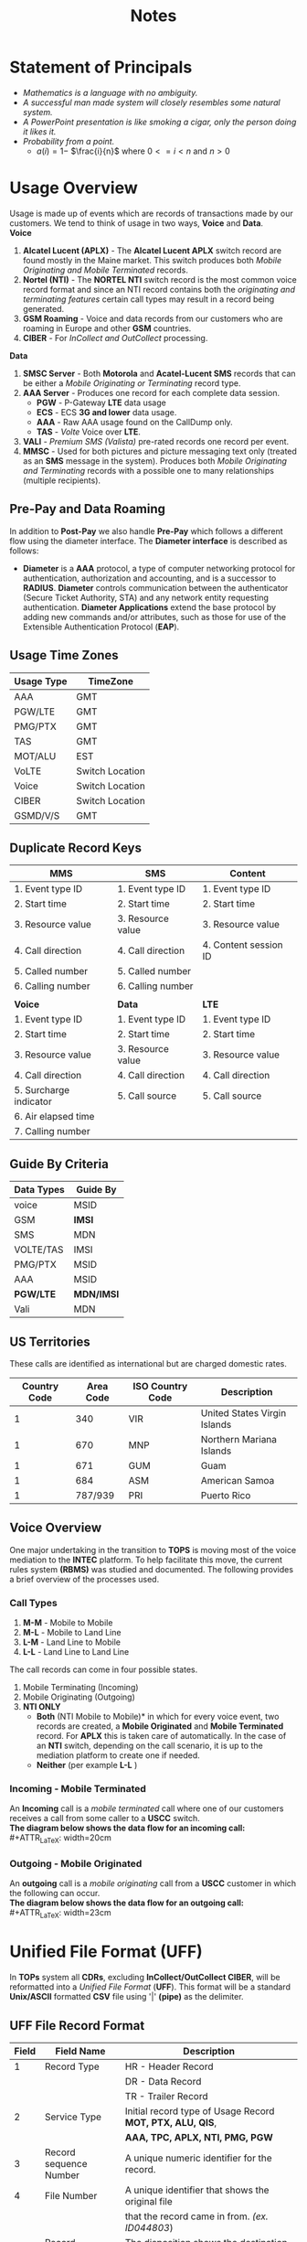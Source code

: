 #+STARTUP: overview
#+OPTIONS: d:nil
#+OPTIONS: toc:nil
#+TAGS: Presentation(p)  noexport(n) Documentation(d) taskjuggler_project(t) taskjuggler_resource(r) 
#+DRAWERS: PICTURE CLOSET x
#+PROPERTY: allocate_ALL dev doc test
#+COLUMNS: %52ITEM(Task) %8Effort %15allocate %19BLOCKER %8ORDERED
#+STARTUP: hidestars hideblocks 
#+LaTeX_CLASS_OPTIONS: [12pt,twoside]
#+LATEX_HEADER: \usepackage{lscape} 
#+LATEX_HEADER: \usepackage{fancyhdr} 
#+LATEX_HEADER: \usepackage{multirow}
#+LATEX_HEADER: \usepackage{multicol}
#+BEGIN_LaTeX
\pagenumbering{}
#+END_LaTeX 
#+TITLE: Notes
#+BEGIN_LaTeX
\clearpage
\addtolength{\oddsidemargin}{-.25in}
%\addtolength{\oddsidemargin}{-.5in}
\addtolength{\evensidemargin}{-01.25in}
\addtolength{\textwidth}{1.4in}
\addtolength{\topmargin}{-1.25in}
\addtolength{\textheight}{2.45in}
\setcounter{tocdepth}{3}
\vspace*{1cm} 
\newpage
\pagenumbering{roman}
\setcounter{tocdepth}{2}
\pagestyle{fancy}
\fancyhf[ROF,LEF]{\bf\thepage}
\fancyhf[C]{}

#+END_LaTeX
:CLOSET:
 : Hours #+PROPERTY: Effort_ALL 0.125 0.25 0.375 0.50 0.625 .75  0.875 1
 : Days  #+PROPERTY: Effort_ALL 1d 2d 3d 4d 5d 6d 7d 8d 9d
 : weeks #+PROPERTY: Effort_ALL 1w 2w 3w 4w 5w 6w 7w 8w 9w
 : Add a Picture
 :   #+ATTR_LaTeX: width=13cm
 :   [[file:example_picture.png]]
 : New Page
 : \newpage
:END:
#+TOC: headlines 2
#+BEGIN_LaTeX
 \newpage
\pagenumbering{arabic}
#+END_LaTeX 
* Statement of Principals						  
   - /Mathematics is a language with no ambiguity./
   - /A successful man made system will closely resembles some natural system./
   - /A PowerPoint presentation is like smoking a cigar, only the
     person doing it likes it./
   - /Probability from a point./
     -  $a(i) = 1-$ \Large $\frac{i}{n}$ \normalsize where $0 <= i < n$ and $n > 0$

* Usage Overview
   Usage is made up of events which are records of transactions made by our customers. We tend to think of usage
   in two ways, *Voice* and *Data*.\\

*Voice*
   1. *Alcatel Lucent (APLX)* - The *Alcatel Lucent APLX* switch record
      are found mostly in the Maine market. This switch produces both
      /Mobile Originating and Mobile Terminated/ records.
   2. *Nortel (NTI)* - The *NORTEL NTI* switch record is the most common
      voice record format and since an NTI record contains both the
      /originating and terminating features/ certain call types may
      result in a record being generated.
   3. *GSM Roaming* - Voice and data records from our customers who are
      roaming in Europe and other *GSM* countries.
   4. *CIBER* - For /InCollect and OutCollect/ processing.\\

*Data*
   1. *SMSC Server* - Both *Motorola* and *Acatel-Lucent SMS* records
      that can be either a /Mobile Originating or Terminating/ record
      type.
   2. *AAA Server* - Produces one record for each complete data session.
      -  *PGW* - P-Gateway *LTE* data usage
      -  *ECS* - ECS *3G and lower* data usage.
      -  *AAA* - Raw AAA usage found on the CallDump only.
      -  *TAS* - /Volte/ Voice over *LTE*.
   3. *VALI* - /Premium SMS (Valista)/ pre-rated records one record per
      event.
   4. *MMSC* - Used for both pictures and picture messaging text only
      (treated as an *SMS* message in the system). Produces both /Mobile
      Originating and Terminating/ records with a possible one to many
      relationships (multiple recipients).\\
** Pre-Pay and Data Roaming

      In addition to *Post-Pay* we also handle *Pre-Pay* which follows a
      different flow using the diameter interface. The *Diameter
      interface* is described as follows:

      -  *Diameter* is a *AAA* protocol, a type of computer networking
         protocol for authentication, authorization and accounting, and
         is a successor to *RADIUS*. *Diameter* controls communication
         between the authenticator (Secure Ticket Authority, STA) and
         any network entity requesting authentication. *Diameter
         Applications* extend the base protocol by adding new commands
         and/or attributes, such as those for use of the Extensible
         Authentication Protocol (*EAP*).
** Usage Time Zones
|--------------+-----------------|
| *Usage Type* | *TimeZone*      |
|--------------+-----------------|
| AAA          | GMT             |
| PGW/LTE      | GMT             |
| PMG/PTX      | GMT             |
| TAS          | GMT             |
| MOT/ALU      | EST             |
| VoLTE        | Switch Location |
| Voice        | Switch Location |
| CIBER        | Switch Location |
| GSMD/V/S     | GMT             |
|--------------+-----------------|

** Duplicate Record Keys
#+BEGIN_LaTeX
\small
#+END_LaTeX
|------------------------+-------------------+-----------------------|
| *MMS*                  | *SMS*             | *Content*             |
|------------------------+-------------------+-----------------------|
| 1. Event type ID       | 1. Event type ID  | 1. Event type ID      |
| 2. Start time          | 2. Start time     | 2. Start time         |
| 3. Resource value      | 3. Resource value | 3. Resource value     |
| 4. Call direction      | 4. Call direction | 4. Content session ID |
| 5. Called number       | 5. Called number  |                       |
| 6. Calling number      | 6. Calling number |                       |
|                        |                   |                       |
|------------------------+-------------------+-----------------------|
| *Voice*                | *Data*            | *LTE*                 |
|------------------------+-------------------+-----------------------|
| 1. Event type ID       | 1. Event type ID  | 1. Event type ID      |
| 2. Start time          | 2. Start time     | 2. Start time         |
| 3. Resource value      | 3. Resource value | 3. Resource value     |
| 4. Call direction      | 4. Call direction | 4. Call direction     |
| 5. Surcharge indicator | 5. Call source    | 5. Call source        |
| 6. Air elapsed time    |                   |                       |
| 7. Calling number      |                   |                       |
|------------------------+-------------------+-----------------------|

#+BEGIN_LaTeX
\normalsize
#+END_LaTeX
** Guide By Criteria
|--------------+------------|
| *Data Types* | *Guide By* |
|--------------+------------|
| voice        | MSID       |
| GSM          | *IMSI*     |
| SMS          | MDN        |
| VOLTE/TAS    | IMSI       |
| PMG/PTX      | MSID       |
| AAA          | MSID       |
| *PGW/LTE*    | *MDN/IMSI* |
| Vali         | MDN        |
|--------------+------------|

** US Territories
      These calls are identified as international but are charged
      domestic rates.
|--------------+-----------+------------------+------------------------------|
| Country Code | Area Code | ISO Country Code | Description                  |
|--------------+-----------+------------------+------------------------------|
|            1 |       340 | VIR              | United States Virgin Islands |
|            1 |       670 | MNP              | Northern Mariana Islands     |
|            1 |       671 | GUM              | Guam                         |
|            1 |       684 | ASM              | American Samoa               |
|            1 |   787/939 | PRI              | Puerto Rico                  |
|--------------+-----------+------------------+------------------------------|


#+BEGIN_LaTeX
\newpage 
#+END_LaTeX
#+BEGIN_LaTeX
\begin{landscape}  
#+END_LaTeX
#+ATTR_LaTeX: width=20cm
:PICTURE:
digraph BI {

graph [splines=true nodesep=0.8 size=8.5,11 compress=true overlap=false style=bold];

node [shape=folder];"Database";"CallDump""APRM";
node [shape=house];"Syniverse";"Business";"EPC";"MFT";

node [shape=triangle];"Switch";
node [shape=circle];"A&F";

"Switch" -> "Intec" [label = "(a)"];
"Switch" -> "SCP" [label = "(i)"];
"Syniverse" -> "Intec" [label = "(b)"];
"Syniverse" -> "Intec" [label = "(j)"];
"Intec" -> "CallDump" [label = "(n)"];
"Intec" -> "A&F" [label = "(d)"];	     
"Intec" -> "Syniverse" [label = "(c)"];
"Database" -> "Intec" [label = "(f)"];	
"A&F" -> "F2E" [label = "(e)"];
"F2E" -> "Turbo Charging" [label = "(e)"];
"Turbo Charging" -> "Database" [label = "(d)"];
"Turbo Charging" -> "Intec" [label = "(c)"];
"Turbo Charging" -> "MFT" [label = "(j)"];
"Turbo Charging" -> "APRM" [label = "(+)"];
"Database" -> "Turbo Charging" [label = "(e)"];
"MFT" -> "Turbo Charging" [label = "(o)"];
"SCP" -> "Turbo Charging" [label = "(i)"];
"EPC" -> "Database" [label = "(e)"];
"Business" -> "Database" [label = "(i)"];

subgraph cluster_2 {
	
"Switch";
"MFT";
"SCP";
color="#FFFFFF";
label = " ";

}


subgraph cluster_3 {
	"F2E";
	"Turbo Charging";
	"A&F";
	"APRM";
	label = "TOPS";
	
	subgraph cluster_1 {
		"Database";
		"EPC";
		color="#FFFFFF";
		label = " ";		
	}
	
}



}
:END:

   [[file:Pictures/usage_flow.jpg]]


#+BEGIN_LaTeX
\end{landscape} 
\newpage
#+END_LaTeX

#+BEGIN_LaTeX
\begin{landscape}  
#+END_LaTeX
#+ATTR_LaTeX: width=23cm
    [[file:Pictures/roamingPrePay.png]]
#+BEGIN_LaTeX
\end{landscape} 
\newpage
#+END_LaTeX
** Voice Overview
   One major undertaking in the transition to *TOPS* is moving most of the voice mediation to the *INTEC* platform. To help facilitate this move, the current rules system *(RBMS)* was studied and documented. The following provides a brief overview of the processes used.
*** Call Types
    1. *M-M* - Mobile to Mobile
    2. *M-L* - Mobile to Land Line
    3. *L-M* - Land Line to Mobile
    4. *L-L* - Land Line to Land Line
    The call records can come in four possible states.
    1. Mobile Terminating (Incoming)
    2. Mobile Originating (Outgoing)
    3. *NTI ONLY*
       - *Both*  \newline *(NTI Mobile to Mobile)* in which for every voice event, two records are created, a *Mobile Originated* and *Mobile Terminated* record. For *APLX* this is taken care of automatically. In the case of an *NTI* switch, depending on the call scenario, it is up to the mediation platform to create one if needed.
       - *Neither* \newline (per example *L-L* )

#+BEGIN_LaTeX
\newpage 
\begin{landscape}  
#+END_LaTeX
*** Incoming - Mobile Terminated
         An *Incoming* call is a /mobile terminated/ call where one of
         our customers receives a call from some caller to a *USCC*
         switch.\\
         *The diagram below shows the data flow for an incoming
         call:* \\
 #+ATTR_LaTeX: width=20cm
   [[file:Pictures/incoming.png]]

#+BEGIN_LaTeX
\newpage 
#+END_LaTeX
*** Outgoing - Mobile Originated
    An *outgoing* call is a /mobile originating/ call from a *USCC* customer in which the following can occur.\\
    *The diagram below shows the data flow for an outgoing call:*
\\
#+ATTR_LaTeX: width=23cm
    [[file:Pictures/outgoing.png]]

#+BEGIN_LaTeX
\end{landscape} 
\newpage
#+END_LaTeX

* Unified File Format (UFF)
   In *TOPs* system all *CDRs*, excluding *InCollect/OutCollect CIBER*,
   will be reformatted into a /Unified File Format/ (*UFF*). This format
   will be a standard *Unix/ASCII* formatted *CSV* file using '|'
   *(pipe)* as the delimiter.
** UFF File Record Format
#+BEGIN_LaTeX
\footnotesize
#+END_LaTeX

#+ATTR_LaTeX: :environment longtable :align c|l|l
|---------+-------------------------+-------------------------------------------------------------------|
| *Field* | *Field Name*            | *Description*                                                     |
|---------+-------------------------+-------------------------------------------------------------------|
|       1 | Record Type             | HR - Header Record                                                |
|         |                         | DR - Data Record                                                  |
|         |                         | TR - Trailer Record                                               |
|       2 | Service Type            | Initial record type of Usage Record *MOT, PTX, ALU, QIS*,         |
|         |                         | *AAA, TPC, APLX, NTI, PMG, PGW*                                   |
|       3 | Record sequence Number  | A unique numeric identifier for the record.                       |
|       4 | File Number             | A unique identifier that shows the original file                  |
|         |                         | that the record came in from. /(ex. ID044803/)                    |
|       5 | Record Disposition      | The disposition shows the destination of the record               |
|         |                         | in the Mediation process.                                         |
|         |                         | 0 = Rated                                                         |
|         |                         | 1 = Dropped                                                       |
|         |                         | 2 = Error                                                         |
|       6 | Record Code             | The Drop or Error code. The drop and error codes will be defined  |
|         |                         | using present day *AMDOCS* codes as a template. (presently a 3    |
|         |                         | digit integer but will bump to 5 for extra growth)                |
|       7 | Source System           | Switch identifier (See Switch Name and type tab for a complete    |
|         |                         | listing) (Possible Voice values include:                          |
|         |                         | madi, scha etc.) (Data values can include aaa1, vali etc.         |
|       8 | Start Date              | Start date for this event {YYYYMMDD}                              |
|       9 | Start Time              | Start Time for this event {HHMMSSss}                              |
|      10 | Start Time Zone         | Offset in seconds from *GMT*                                      |
|      11 | Home Sid                | Home Switch ID                                                    |
|      12 | Serve SID               | Serving Switch ID                                                 |
|      13 | Originating Cell Trunk  | Initial cell trunk                                                |
|      14 | Terminating Cell Trunk  | Termination Cell trunk                                            |
|      15 | BSID                    | Broadcast Station ID                                              |
|      16 | Carrier ID              | The carrier that handled the events identification symbol.        |
|         |                         | Mostly USCC but may contain others especially in                  |
|         |                         | data roaming situations.                                          |
|      17 | Protocol                | *EVDO, LTE, CDMA*                                                 |
|      18 | Event Type              | *QIS* event type used for reporting and drop logic                |
|      19 | Call Direction          | One of two types:                                                 |
|         |                         | *Mobile Originating (MO)* or *Mobile Terminating (MT)*.           |
|      20 | Originating MSID        | 10-Digit Mobile Identification Number 16 digits for               |
|         |                         | possible future use/Blanks if mobile terminated                   |
|      21 | Identity                | MEID/ESN                                                          |
|      22 | Originating MDN         | In a Mobile Originating call It's the originating callers         |
|         |                         | phone number.                                                     |
|      23 | Originating Address     | IP or Email                                                       |
|      24 | Terminating MSID        | Called MSID this is on Mobile to Mobile records only.             |
|      25 | Terminating Number      | Normalized number /(example 6085551212 instead of 411/            |
|      26 | Dialed Digits           | The untranslated dialed number /(e.g. 441 instead of 555-1212)/   |
|      27 | Terminating Address     | IP Address/Email Name Client IP for *PMG*                         |
|      28 | Termination Code        | *SMS.CALL_TERMINATION_CODE*                                       |
|      29 | Service Feature         | MPS Service feature codes                                         |
|      30 | Call Forwarding Ind     | If the call has been forwarded than true, false otherwise.        |
|         |                         | 0 = False                                                         |
|         |                         | 1 = True                                                          |
|      31 | Call Delivery Ind       | If the call has been through call delivery than true,             |
|         |                         | false otherwise                                                   |
|         |                         | 0 = False                                                         |
|         |                         | 1 = True                                                          |
|         |                         | 2 = CDLX                                                          |
|      32 | Call Waiting Ind        | If the call has been through call waiting than true,              |
|         |                         | false otherwise                                                   |
|         |                         | 0 = False                                                         |
|         |                         | 1 = True                                                          |
|      33 | 3 way Calling Ind       | If the call has been through 3 way calling, false otherwise       |
|         |                         | 0 = False                                                         |
|         |                         | 1 = True                                                          |
|      34 | Call Answered Ind       | If the call has been answered than true, false otherwise.         |
|         |                         | 0 = False                                                         |
|         |                         | 1 = True                                                          |
|      35 | Ring Time               | Total ring time in seconds                                        |
|      36 | Call Duration           | Call duration minus ring-time in seconds.                         |
|         |                         | Includes the duration in seconds of the data session              |
|      37 | Roaming Ind             | Data roaming indicator 0 = False 1 = True                         |
|      38 | Session ID              | Primary Key for AAA, Transaction ID for                           |
|         |                         | PSMS AAA.SESSION_ID <= 64 Chars                                   |
|         |                         | PSMS.TRANS_ID <= 50 Chars                                         |
|         |                         | QIS.EVENT_ID <= 50 chars Used to find the charge code             |
|      39 | Session Type            | For QIS 0 = Charge (only) For PSMS there are two possible values: |
|         |                         | 0 = Charge                                                        |
|         |                         | 1 = Adjustment                                                    |
|         |                         | For *PTX* and *SMS* we can have the following values:             |
|         |                         | *SMSTXT and SMSEMIL*                                              |
|      40 | Bytes In                | Total of incoming bytes associated                                |
|         |                         | this event can also be negative.                                  |
|         |                         | Using this field and the "Bytes Out" field                        |
|         |                         | we can derive the total bytes.                                    |
|      41 | Bytes Out               | Total of outgoing bytes associated with this event contains       |
|         |                         | a signed byte (+-) Using this field and the "Bytes In" field      |
|         |                         | we can derive the total bytes.                                    |
|      42 | Application ID          | QIS = Part ID AAA = AppID PSMS = Short Code                       |
|      43 | Application Type        | QIS = (Download or Subscription) PSMS = (One-Off or Subscription) |
|      44 | Application Name        |                                                                   |
|      45 | Purchase Category Code  | Used by PSMS                                                      |
|      46 | Application Description | Will be used for both QIS and PSMS for QIS it will come from the  |
|         |                         | AE field directly on the record for PSMS it will be a             |
|         |                         | combination of the <short code> <description> <content provider>  |
|         |                         | if it is a "Subscription", "Subscription -" is displayed.         |
|         |                         | If it is a one-off, it is not                                     |
|         |                         | presented in the invoice line item.                               |
|      47 | Content Amount          | Combines Pre-rated usage amount for QIS and PSMS                  |
|      48 | Orig_trans_ID           | Orig Trans ID PSMS.TRANS_ID                                       |
|      49 | Network Flag            | Used by QIS to calculate the charge code.                         |
|         |                         | 0 = not a 1 = is a network application..                          |
|         |                         | Default is 0                                                      |
|      50 | Femto-cell-ringtime     | Will not be needed until after *TOPS* implementation              |
|      51 | Femto-cell-ringpluse    | Will not be needed until after *TOPS* implementation              |
|      52 | LTE Handoff             | This maybe needed after the move to LTE,                          |
|         |                         | so is just used as a placeholder                                  |
|      53 | Market/Sub-market       | The Market and Sub-market for a customer this can also be blank.  |
|         |                         | This field is populated by using a MSID against the MIN_LR        |
|      54 | Originating IMSI        | The IMSI assigned to the SIM card originating a LTE or eHRPD      |
|         |                         | data session. This can be a routing parameter                     |
|         |                         | for LTE or eHRPD traffic.                                         |
|      55 | Adjustment Reason Code  | The Adjustment Reason Code for a PSMS adjustment                  |
|      56 | External Reference ID   | The External Reference ID for a PSMS record                       |
|      57 | Partner ID              | The Partner ID for PSMS record                                    |
|      58 | Campaign ID             | The Campaign ID for a PSMS record                                 |
|      59 | Initiator Type          | The Initiator Type for PSMS record                                |
|      60 | Initiator ID            | The Initiator ID for PSMS record                                  |
|---------+-------------------------+-------------------------------------------------------------------|
#+BEGIN_LaTeX
\normalsize
#+END_LaTeX
** Header
#+BEGIN_LaTeX
\footnotesize
#+END_LaTeX

#+ATTR_LaTeX: :environment longtable :align c|l|l|l
|---------+---------------+-----------------------------------------+--------------------------------|
| *Field* | *Field Name*  | *Description*                           | *Data Type*                    |
|---------+---------------+-----------------------------------------+--------------------------------|
| 1       | Record Type   | The record type for Header is HR        | 4 character alpha-numeric      |
|         |               |                                         |                                |
| 2       | File Number   | file Identifier A unique identifier     | alpha-numeric <= 24 chars and  |
|         |               | that shows the original file that       | have the pattern IDxxxxxxx..   |
|         |               | the record name in from. (ex. ID044803) | Where xxxx is a number that's  |
|         |               |                                         | no greater then 16 char        |
|         |               |                                         |                                |
| 3       | Source System | Switch identifier (See Switch Name      | alpha-numeric <= 16 characters |
|         |               | and type tab for a complete listing)    |                                |
|         |               | (Possible Voice values include: madi,   |                                |
|         |               | scha etc.) (Data values can include     |                                |
|         |               | aaa1, vali etc.                         |                                |
|         |               |                                         |                                |
| 4       | Start Date    | Start date of file creation {YYYYMMDD}  | Event Date YYYYMMDD            |
|         |               |                                         | 1900 <= YYYY <=9999            |
|         |               |                                         | 01 <= MM <= 12                 |
|         |               |                                         | 01 <= DD <= 31                 |
|         |               |                                         |                                |
| 5       | Start Time    | Start Time for file creation {HHMMSSss} | Switch Time HHMMSSss           |
|         |               |                                         | 00 <= HH <= 23                 |
|         |               |                                         | 00 <= MM <= 59                 |
|         |               |                                         | 00 <= SS <= 59                 |
|         |               |                                         | 00 <= ss <= 59                 |
|---------+---------------+-----------------------------------------+--------------------------------|
#+BEGIN_LaTeX
\normalsize
#+END_LaTeX
#+BEGIN_LaTeX
\newpage
#+END_LaTeX
** Trailer
#+BEGIN_LaTeX
\footnotesize
#+END_LaTeX

#+ATTR_LaTeX: :environment longtable :align c|l|l|l
|---------+---------------+------------------------------------------+-----------------------------------------|
| *Field* | *Field Name*  | *Description*                            | *Data Type*                             |
|---------+---------------+------------------------------------------+-----------------------------------------|
| 1       | Record Type   | The record type for Trailer is TR        | 4 character alpha-numeric               |
|         |               |                                          |                                         |
| 2       | File Number   | File Identifier A unique identifier      | alpha-numeric <= 24 chars and have the  |
|         |               | that shows the original file that        | pattern IDxxxxxxx.. Where xxxx is       |
|         |               | the record came in from. (ex. ID044803)  | a number that's no greater then 16 char |
|         |               |                                          |                                         |
| 3       | Source System | Switch identifier (See Switch Name       | alpha-numeric <= 16 chars               |
|         |               | and type tab for a complete listing)     |                                         |
|         |               | (Data values can include aaa1, vali etc. |                                         |
|         |               |                                          |                                         |
| 4       | End Date      | End date of file creation {YYYYMMDD}     | Event Date YYYYMMDD                     |
|         |               |                                          | 1900 <= YYYY <=9999                     |
|         |               |                                          | 01 <= MM <= 12                          |
|         |               |                                          | 01 <= DD <= 31                          |
|         |               |                                          |                                         |
| 5       | End Time      | End Time of file creation {HHMMSSss}     | Switch Time HHMMSSss                    |
|         |               |                                          | 00 <= HH <= 23                          |
|         |               |                                          | 00 <= MM <= 59                          |
|         |               |                                          | 00 <= SS <= 59                          |
|         |               |                                          | 00 <= ss <= 59                          |
|         |               |                                          |                                         |
| 6       | Total Records | Total number of records in this file     | numeric <= 100000000                    |
|         |               |                                          | (Including Header and trailers)         |
|---------+---------------+------------------------------------------+-----------------------------------------|
#+BEGIN_LaTeX
\normalsize
#+END_LaTeX
** Service Feature Codes
#+BEGIN_LaTeX
\footnotesize
#+END_LaTeX
#+ATTR_LaTeX: :environment longtable
|------------------------------------+--------|
| *Description*                      | *Code* |
|------------------------------------+--------|
| (NTI Only) - Automatic Roaming     | ARM    |
| Call Delivery Interconnect         | CDLX   |
| Call Forward Immediate             | CFW    |
| Call Forward Busy                  | CFB    |
| Call Forward No Answer Transfer    | CFWTRN |
| (NTI Only) - Calls to/from hotline | HT     |
| (NTI Only) -Inter system hand-off  | ISH    |
| Operator assisted call             | OPA    |
| (NTI Only) - Vertical feature flag | VFF    |
| Voice-mail delivery                | VMD    |
| Voice-mail retrieval               | VMR    |
| Caller ID Restriction (ID block)   | CIR    |
|------------------------------------+--------|
#+BEGIN_LaTeX
\normalsize
#+END_LaTeX
** Drop Reason Codes

      /See the Drop Reasons Code spreadsheet/


#+BEGIN_LaTeX
\newpage
#+END_LaTeX
* CIBER File Format
** Ciber Record Types
   The *Ciber* standard defines the following record Types:
      -  *01* Header
      -  *22* Voice (main Record type)
      -  *32* Data
      -  *52* One time charge
      -  *98* Trailer

*** CIBER 01 Record
#+BEGIN_LaTeX
\footnotesize
#+END_LaTeX

#+ATTR_LaTeX: :environment longtable :align l|l|l
|--------------------------------+------------+---------------|
| *Field*                        | *Position* | *Description* |
|--------------------------------+------------+---------------|
| Record Type                    |        1-2 |               |
| Batch Creation Date            |        3-8 |               |
| Batch Sequence Number          |       9-11 |               |
| Sending Carrier SID/BID        |      12-16 |               |
| Receiving Carrier SID/BID      |      17-21 |               |
| CIBER Record Release Number    |      22-23 |               |
| Original/Return Indicator      |      24-24 |               |
| Currency Type                  |      25-26 |               |
| Settlement Period              |      27-32 |               |
| Clearinghouse ID               |      33-33 |               |
| CIBER Batch Reject Reason Code |      34-35 |               |
| Batch Contents                 |      36-36 |               |
| Local Carrier Reserved         |      37-56 |               |
| System Reserved Filler         |     57-200 |               |
|--------------------------------+------------+---------------|

#+BEGIN_LaTeX
\normalsize
#+END_LaTeX

*** CIBER 22 Record
#+BEGIN_LaTeX
\footnotesize
#+END_LaTeX

#+ATTR_LaTeX: :environment longtable :align l|l|l
|------------------------------------------+------------+---------------|
| *FIELD NAME*                             | *POSITION* | *Description* |
|------------------------------------------+------------+---------------|
| Record Type                              |        1-2 |               |
| Return Code                              |        3-3 |               |
| CIBER Record Return Reason Code          |        4-5 |               |
| Invalid Field Identifier                 |        6-8 |               |
| Home Carrier SID/BID                     |       9-13 |               |
| MSID Indicator                           |      14-14 |               |
| *MSID*                                   |      15-29 |               |
| MSISDN/MDN Length                        |      30-31 |               |
| *MSISDN/MDN*                             |      32-46 |               |
| *ESN/UIMID/IMEI/MEID Indicator*          |      47-47 | 0 = NA        |
|                                          |            | 1 = ESN       |
|                                          |            | 2 = IMEI      |
|                                          |            | 3 = MEID      |
|                                          |            | 4 = pESN      |
| *ESN/UIMID/IMEI/MEID*                    |      48-66 |               |
| *Serving Carrier SID/BID*                |      67-71 |               |
| *Total Charges and Taxes*                |      72-81 |               |
| System Reserved Filler                   |      82-82 |               |
| *Total State/Province Taxes*             |      83-92 |               |
| System Reserved Filler                   |      93-93 |               |
| *Total Local/Other Taxes*                |     94-103 |               |
| System Reserved Filler                   |    104-104 |               |
| *Call Date*                              |    105-110 |               |
| *Call Direction*                         |    111-111 |               |
| Call Completion Indicator                |    112-112 |               |
| Call Termination Indicator               |    113-113 |               |
| Caller ID Length                         |    114-115 |               |
| Caller ID                                |    116-130 |               |
| Called Number Length                     |    131-132 |               |
| *Called Number Digits*                   |    133-147 |               |
| Location Routing Number Length Indicator |    148-149 |               |
| Location Routing Number                  |    150-164 |               |
| TLDN Length                              |    165-166 |               |
| TLDN                                     |    167-181 |               |
| Currency Type                            |    182-183 |               |
| System Reserved Filler                   |    184-185 |               |
| Original Batch Sequence Number           |    186-188 |               |
| Initial Cell Site                        |    189-199 |               |
| Time Zone Indicator                      |    200-201 |               |
| Daylight Savings Indicator               |    202-202 |               |
| Message Accounting Digits                |    203-212 |               |
| Air Connect Time                         |    213-218 |               |
| Air Chargeable Time                      |    219-224 |               |
| Air Elapsed Time                         |    225-230 |               |
| Air Rate Period                          |    231-232 |               |
| Air Multi-Rate Period                    |    233-233 |               |
| *Air Charge*                             |    234-243 |               |
| System Reserved Filler                   |    244-244 |               |
| Other Charge No. 1 Indicator             |    245-246 |               |
| *Other Charge No. 1*                     |    247-256 |               |
| System Reserved Filler                   |    257-257 |               |
| System Reserved Filler                   |    258-270 |               |
| Printed Call                             |    271-285 |               |
| Fraud Indicator                          |    286-287 |               |
| Fraud Sub-Indicator                      |    288-288 |               |
| *Special Features Used*                  |    289-293 |               |
| *Called Place*                           |    294-303 |               |
| *Called State/Province*                  |    304-305 |               |
| *Called Country*                         |    306-308 |               |
| *Serving Place*                          |    309-318 |               |
| *Serving State/Province*                 |    319-320 |               |
| *Serving Country*                        |    321-323 |               |
| Toll Connect Time                        |    324-329 |               |
| Toll Chargeable Time                     |    330-335 |               |
| Toll Elapsed Time                        |    336-341 |               |
| Toll Tariff Descriptor                   |    342-343 |               |
| Toll Rate Period                         |    344-345 |               |
| Toll Multi-Rate Period                   |    346-346 |               |
| Toll Rate Class                          |    347-347 |               |
| Toll Rating Point Length Indicator       |    348-349 |               |
| Toll Rating Point                        |    350-359 |               |
| *Toll Charge*                            |    360-369 |               |
| System Reserved Filler                   |    370-370 |               |
| *Toll State/Province Taxes*              |    371-380 |               |
| System Reserved Filler                   |    381-381 |               |
| *Toll Local Taxes*                       |    382-391 |               |
| System Reserved Filler                   |    392-392 |               |
| Toll Network Carrier ID                  |    393-397 |               |
| Local Carrier Reserved                   |    398-472 |               |
| System Reserved Filler                   |    473-547 |               |
|------------------------------------------+------------+---------------|
#+BEGIN_LaTeX
\normalsize
#+END_LaTeX
*** CIBER 32 Record
#+BEGIN_LaTeX
\footnotesize
#+END_LaTeX

#+ATTR_LaTeX: :environment longtable :align l|l|l
|------------------------------------------+------------+---------------|
| *Field*                                  | *Position* | *Description* |
|------------------------------------------+------------+---------------|
| Record Type                              |        1-2 |               |
| Return Code                              |        3-3 |               |
| CIBER Record Return Reason Code          |        4-5 |               |
| Invalid Field Identifier                 |        6-8 |               |
| Home Carrier SID/BID                     |       9-13 |               |
| MSID Indicator                           |      14-14 |               |
| MSID                                     |      15-29 |               |
| MSISDN/MDN Length                        |      30-31 |               |
| MSISDN/MDN                               |      32-46 |               |
| ESN/UIMID/IMEI/MEID Indicator            |      47-47 |               |
| ESN/UIMID/IMEI/MEID                      |      48-66 |               |
| Serving Carrier SID/BID                  |      67-71 |               |
| Total Charges and Taxes                  |      72-81 |               |
| System Reserved Filler                   |      82-82 |               |
| Total State/Province Taxes               |      83-92 |               |
| System Reserved Filler                   |      93-93 |               |
| Total Local Taxes                        |     94-103 |               |
| System Reserved Filler                   |    104-104 |               |
| Call Date                                |    105-110 |               |
| Call Direction                           |    111-111 |               |
| Call Completion Indicator                |    112-112 |               |
| Call Termination Indicator               |    113-113 |               |
| Caller ID Length                         |    114-115 |               |
| Caller ID                                |    116-130 |               |
| Called Number Length                     |    131-132 |               |
| Called Number Digits                     |    133-147 |               |
| Location Routing Number Length Indicator |    148-149 |               |
| Location Routing Number                  |    150-164 |               |
| TLDN Length                              |    165-166 |               |
| TLDN                                     |    167-181 |               |
| Currency Type                            |    182-183 |               |
| System Reserved Filler                   |    184-185 |               |
| Original Batch Sequence Number           |    186-188 |               |
| Initial Cell Site                        |    189-199 |               |
| Time Zone Indicator                      |    200-201 |               |
| Daylight Savings Indicator               |    202-202 |               |
| Message Accounting Digits                |    203-212 |               |
| Charge No. 1 Indicator                   |    213-214 |               |
| Charge No. 1 Connect Time                |    215-220 |               |
| Charge No. 1 Chargeable Time             |    221-226 |               |
| Charge No. 1 Elapsed Time                |    227-232 |               |
| Charge No. 1 Rate Period                 |    233-234 |               |
| Charge No. 1 Multi-Rate Period           |    235-235 |               |
| Charge No. 1 Tax/Surcharge Indicator     |    236-236 |               |
| Charge No. 1                             |    237-246 |               |
| System Reserved Filler                   |    247-247 |               |
| Charge No. 2 Indicator                   |    248-249 |               |
| Charge No. 2 Connect Time                |    250-255 |               |
| Charge No. 2 Chargeable Time             |    256-261 |               |
| Charge No. 2 Elapsed TIme                |    262-267 |               |
| Charge No. 2 Rate Period                 |    268-269 |               |
| Charge No. 2 Multi-Rate Period           |    270-270 |               |
| Charge No. 2 Tax/Surcharge Indicator     |    271-271 |               |
| Charge No. 2                             |    272-281 |               |
| System Reserved Filler                   |    282-282 |               |
| Charge No. 3 Indicator                   |    283-284 |               |
| Charge No. 3 Connect Time                |    285-290 |               |
| Charge No. 3 Chargeable Time             |    291-296 |               |
| Charge No. 3 Elapsed Time                |    297-302 |               |
| Charge No. 3 Rate Period                 |    303-304 |               |
| Charge No. 3 Multi-Rate Period           |    305-305 |               |
| Charge No. 3 Tax/Surcharge Indicator     |    306-306 |               |
| Charge No. 3                             |    307-316 |               |
| System Reserved Filler                   |    317-317 |               |
| Charge No. 4 Indicator                   |    318-319 |               |
| Charge No. 4 Connect Time                |    320-325 |               |
| Charge No. 4 Chargeable Time             |    326-331 |               |
| Charge No. 4 Elapsed Time                |    332-337 |               |
| Charge No. 4 Rate Period                 |    338-339 |               |
| Charge No. 4 Multi-Rate Period           |    340-340 |               |
| Charge No. 4 Tax/Surcharge Indicator     |    341-341 |               |
| Charge No. 4                             |    342-351 |               |
| System Reserved Filler                   |    352-352 |               |
| Blank Fill Serving Place                 |    353-362 |               |
| Serving State/Province                   |    363-364 |               |
| Serving Country                          |    365-367 |               |
| Special Features Used                    |    368-372 |               |
| Other Charge No. 1 Indicator             |    373-374 |               |
| Other Charge No. 1                       |    375-384 |               |
| System Reserved Filler                   |    385-385 |               |
| System Reserved Filler                   |    386-398 |               |
| Printed Call                             |    399-413 |               |
| Fraud Indicator                          |    414-415 |               |
| Fraud Sub-Indicator                      |    416-416 |               |
| Features Used After Handoff Indicator    |    417-417 |               |
| Local Carrier Reserved                   |    418-492 |               |
| System Reserved Filler                   |    493-567 |               |
|------------------------------------------+------------+---------------|
#+BEGIN_LaTeX
\normalsize
#+END_LaTeX

*** CIBER 52 Record
#+BEGIN_LaTeX
\footnotesize
#+END_LaTeX

#+ATTR_LaTeX: :environment longtable :align l|l|l
|---------------------------------+------------+---------------|
| *FIELD*                         | *POSITION* | *Description* |
|---------------------------------+------------+---------------|
| Return Code                     |        3-3 |               |
| CIBER Record Return Reason Code |        4-5 |               |
| Invalid Field Identifier        |        6-8 |               |
| Home Carrier SID/BID            |       9-13 |               |
| MSID Indicator                  |      14-14 |               |
| *MSID*                          |      15-29 |               |
| MSISDN/MDN Length               |      30-31 |               |
| MSISDN/MDN                      |      32-46 |               |
| ESN/UIMID/IMEI/MEID Indicator   |      47-47 |               |
| ESN/UIMID/IMEI/MEID             |      48-66 |               |
| Serving Carrier SID/BID         |      67-71 |               |
| *Total Charges and Taxes*       |      72-81 |               |
| System Reserved Filler          |      82-82 |               |
| *Total State/Province Taxes*    |      83-92 |               |
| System Reserved Filler          |      93-93 |               |
| *Total Local Taxes*             |     94-103 |               |
| System Reserved Filler          |    104-104 |               |
| *OCC Charge/Start Date*         |    105-110 |               |
| Connect Time                    |    111-116 |               |
| OCC End Date                    |    117-122 |               |
| OCC Interval Indicator          |    124-133 |               |
| *OCC Charge*                    |    134-134 |               |
| System Reserved Filler          |    135-159 |               |
| OCC Description Currency Type   |    160-161 |               |
| System Reserved Filler          |    123-123 |               |
| Original Batch Sequence Number  |    164-166 |               |
| Initial Cell Site               |    167-177 |               |
| Time Zone Indicator             |    178-179 |               |
| Daylight Savings Indicator      |    180-180 |               |
| Message Accounting Digits       |    181-190 |               |
| Record Use Indicator            |    191-191 |               |
| Serving Place                   |    192-201 |               |
| Serving State/Province          |    202-203 |               |
| Serving Country                 |    204-206 |               |
| Other Charge No. 1 Indicator    |    207-208 |               |
| Other Charge No. 1              |    209-218 |               |
| System Reserved Filler          |    219-219 |               |
| System Reserved Filler          |    220-232 |               |
| Fraud Indicator                 |    233-234 |               |
| Fraud Sub-Indicator             |    235-235 |               |
| Record Create Date              |    236-241 |               |
| System Reserved Filler          |    220-232 |               |
| Fraud Indicator                 |    233-234 |               |
| Fraud Sub-Indicator             |    235-235 |               |
| Record Create Date              |    236-241 |               |
|---------------------------------+------------+---------------|
#+BEGIN_LaTeX
\normalsize
#+END_LaTeX

*** CIBER 98 Record
#+BEGIN_LaTeX
\footnotesize
#+END_LaTeX

#+ATTR_LaTeX: :environment longtable :align l|l|l
|----------------------------------+------------+---------------|
| *FIELD*                          | *POSITION* | *Description* |
|----------------------------------+------------+---------------|
| Record Type                      |        1-2 |               |
| Batch Creation Date              |        3-8 |               |
| Batch Sequence Number            |       9-11 |               |
| Sending Carrier SID/BID          |      12-16 |               |
| Receiving Carrier SID/BID        |      17-21 |               |
| *Total Number Records in Batch*  |      22-25 |               |
| *Batch Total Charges & Taxes*    |      26-37 |               |
| Settlement Period                |      38-43 |               |
| Clearinghouse ID                 |      44-44 |               |
| System Reserved Filler           |      45-49 |               |
| Original Total Number of Records |      50-53 |               |
| *Original Total Charges & Taxes* |      54-65 |               |
| System Reserved Filler           |      66-73 |               |
| Currency Type                    |      74-75 |               |
| Local Carrier Reserved           |      76-95 |               |
| System Reserved Filler           |     96-200 |               |
|----------------------------------+------------+---------------|
#+BEGIN_LaTeX
\normalsize
#+END_LaTeX

** Interfaces
*** Roamex/Fraudex
#+ATTR_LaTeX: width=20cm
   [[file:Pictures/NDC.png]]


    -  *Business Process -* Mediation
    -  *Type -* Batch
    -  *Category -* Batch Redesign
    -  *Service -* On all *Nortel* switches switch records are
            copied to *mad1rom1*. Then through out the day *Syniverse*
            comes in and finds all the roaming records and runs it
            against there *Fraudx* application to find evidence of
            fraud.
    -  *Thoughts and other random musings* \\ For the most part the
            process is a black box and everything is handled by
            *Syniverse*. The file that is sent is raw switch data and at
            this time only *NTI (Nortel)* is supported. For all NDC
            processes the source, compilation and processing occur on
            the NDC machines where the base language is C.
    -  *Questions*
       -  [ ] What are the names of the NDC machines.
       -  [ ] Where is the source code kept.
    -  *Contacts*
       -  Roberto Amezcua
#+BEGIN_LaTeX
\newpage
#+END_LaTeX 
*** OutCollects
     [[file:Pictures/outcoll.png]]
    -  *Business Process -* Mediation
       -  *Type -* Batch
       -  *Category -* Batch Redesign
       -  *Service -* Send OutCollect data to *Syniverse*.
       -  *Process Flow*
          1. Switch records are passed through the billing system and
               any record that does not belong to a customer gets placed
               into a file.
          2. Twice a day the /Ciber_Create/ job is run which takes
               these files and converts them to CIBER records.
          3. Five times a day *NDC* starts a job which sends these
               files to *Syniverse*.
          4. It also when it looks for CIBER files coming back from
               *Syniverse* of our customers who are roaming on other
               networks.

       -  *Thoughts and other random musings* \\ A pretty simple batch
            interface it is here where we can use the new batch
            standards to make sure the transfer is complete.
       -  *Contacts*

          -  Kyle Matte
          -  Roberto Amezcua

    - CIBERNET - Specification/Reference
      [[https://www.one1clear.net/mxp/Login.asp]]
      -  Mobile-X Code: USA-MPS-0001
      -  Login: Skeup/SyFAGh


      : <\\chil-data1\Share\Common\TOPS\outcollects>

\newpage
* TOPS Operations
** Acquisition and Formating (A&F)
      *A&F* is to the new system what *MAF and RBMS* was to the old.
      Since the majority of rules will be moved to *INTEC, A&F's*
      primary function in the *post-TOPS* world will be to move the data
      from the *UFF* to the usage record. If an *A&F*
      error does occur the record will be dumped into a file to be later
      processed by the *AEM* /(Amdocs Error Manager)/.
** TurboCharging
      [[file:Pictures/TC.png]] 
      Though the overall architecture seems to be
      the same, with some name changes like *MAF* is now
      A&F, as *CARES* the major change has been the
      addition of the new real-time rater which *Amdocs* calls *Turbo
      Charging* that can handle both PRE and POST pay customers.\\
      -  All interaction is done through the network interface.
      -  All tables are now in memory to improve performance.
      -  We can re-rate continuously by running re-rating in daemon
         mode.
      -  We can rate in other units beside minutes like *Content,
         Volume, Qos*.
      -  Rating can be by step or tiered.
      -  *Event flow:*

         1. An event comes in to via a network element
         2. Transforms data into a conical form which also includes the
            network element.
         3. Gets Rated
            -  For *Pre-Pay* the HLR. is handled by the
               *SCP*
         4. The response is sent back to the calling network element.

      -  *International Calls* are rated to the country not the
         individual city/town.
      -  Find that in *LD_COUNTRY_RATES* table.
      -  For *Pre-Pay* roaming customers still get a record which needs
         to go through *CIBER* process.
      -  Major problem for *CCMI*. It was decided to remove it but the
         *LERG* does not give us the granularity that we might need.
      -  For *Pre-Pay* *MMS* we will not charge each recipient only the
         sender.
      -  We convert everything to the *Home SID time* for bill
         presentment.
      -  Limiting or /choking/ usage can be handled by *Diameter* for
         real-time and *Turbo-Charging* for *Post-Pay*

*** RLC (Rating Logic configurator)
         -  The *RLC* has a repository that keeps it rules as an *XML*
            string in a /database column/.
         -  Though they are stored as *XML* you can view them as
            *Product Catalog UI*.
            -  *Customer* defines set of attributes possibly having
               different values for different
               *customers/subscribers*.These attributes are further used
               in qualification criteria to define guiding to service
               functionality, and in event handlers to personalize
               pricing logic for specific customer/subscriber
            -  *Performance Indicator* defines set of attributes
               (counters) to keep accumulated usage for some specific
               pricing item Its attributes are used and modified by the
               event handlers logic.
            -  *Item Parameters* define a set of attributes that are the
               parameters of the Pricing Item Type Their values are set
               in the Product Catalog UI tool while creating a Pricing
               Item based on a given Pricing Item Type
            -  *External record* defines a set of attributes associated
               with a specific extract record layout.
            -  *Variables* define a set of attributes (variables) are
               used by handlers statements.

         -  *PIT* /Pricing Item Type/
         -  We can define a number of different *Rating roles* and
            rating events.
         -  Incoming calls are not dropped but instead are zero rated.

         -  Configuration Tools\\
            The tool is a split screen application. On the left side
            contains all the rating schemes which are then dragged and
            dropped to create a tree structure on the right side.

            -  *RLC - Rating Logic configurator* /Used to configure the
               rating engine/
            -  Uses the *EPC* to create the rating logic, not the price
               plans. Once your finished with the configurator you the
               compile with the *ICC (Implementation Compiler
               configurator)* which then creates C++ code thats added to
               the rater.
            -  *TCC (Turbo-Charging configurator)* - Used to configure
               the Turbo-Charging rater.
            -  *Replenishment Manager* - Used for *Pre-Pay*.
** AEM
         AEM gets the Turbo-Charging errors from the
         *APE1_REJECTED_EVENTS* table. For *A&F* they are in the
         *EM1_RECORD* table. Since there are so many coulmns in the
         *EM1_RECORD* table we must limit are query's to the following
         columns. [[file:docs/EM1%20Query's][EM1 Queries]]
** Production Servers/EpsMonitors
      -  *Batch1* - *kprl1batch.uscc.com (10.176.177.177)*
         :  /pkgbl01/inf/aimsys/prdwrk1/eps/monitors
      -  *Batch2* - *kprl2batch.uscc.com (10.176.177.178)*
         : /pkgbl02/inf/aimsys/prdwrk2/eps/monitors
      -  *Batch3* - *kprl3batch.uscc.com (10.176.177.179)*
         : /pkgbl03/inf/aimsys/prdwrk3/eps/monitors
      -  *Batch4* -- *kprl6batch.uscc.com (10.176.181.123)*
      -  *Event1* -- *kprl1event.uscc.com (10.176.181.116)*
      -  *Event2* -- *kprl2event.uscc.com (10.176.181.117)*
      -  *Event3* -- *kprl3event.uscc.com (10.176.181.118)*
      -  *Event4* -- *kprl4event.uscc.com (10.176.181.119)*
      -  *Event5* -- *kprl5event.uscc.com (10.176.181.120)*
      -  *Event6* -- *kprl6event.uscc.com (10.176.181.121)*
      -  *APRM* - *kprl1batch.uscc.com (10.176.177.179)*
         : /inf_nas/apm1/prod/aprmoper/eps/monitors

*** Event Servers
         There are multiple Event Servers which coresspond to bill cycle
         and run on the event servers. Their status can be viewed using
         the following query on the *PRDAF* database.

         : SELECT * FROM ADJ3_JOBS_INST_CTRL WHERE JOB_NAME = 'ADJ1EVENTSRV';

         From the output if the column *event status = Y* then that
         particular server is in use. If your job requires an event
         server that is already in use you can change it to one that is
         not by using *SQL* below on the *PRDCUST* database logged in as
         *PRDOPRC*.

         In this example we are setting the job rec to run using the
         *ES_EOC1045* event server

          :   Update OP_APP_DATA set data = 'ES_EOC1045'
          :          where JOB_REC = '{Your Job Rec}' and field_seq_num = 1 
          :          and table_NAME IN ('ADJ1EVENTSRV');

*** Rerate Servers
         There are three *Rerate Servers* they are:
         1. *RRP_EOC1056*
         2. *RRP_EOC1068*
         3. *RRP_EOC1192*

** OutCollect Operational Jobs (CIBER Processing)
      *CIBER* files are a collection of roaming records, these can be
      either a foreign carrier on our network or one of our customers on
      another network. More succinctly there are two types of roaming
      scenarios.

      - *OutCollects*\\
      Non-USCC customers using our network, eventually the records
      created become part of the *OutCollect* process.

      - *InCollects*\\
         USCC customers roaming on another carriers network. These
         records are sent to Syniverse which in turn sends them to us
         and become part of our *InCollect* process. All though
         InCollects come pre-rated they are still re-rated according to
         their plan.
\\
      The OutCollect process runs twice a day *1:00 a.m/p.m.*
      -  *OUTCOL*\\
         Extracts from the *APE1_RATED_EVENT* table and creates files
         for *MAS*.
      -  *ADJ9MAS OUTCOL*\\
         Creates files for *SPL1*.
      -  *SPL1* - /Daemon/\\
         Processes files as it sees them and creates files for *RGD*.
      -  *RGD* - /Daemon/\\
         Processes files as it sees them and creates files for *APP*.
      -  *APP* - /Daemon/\\
         Processes files in RD after 12 hours of the last files
         processed. Output files for *Syniverse*.
      -  *MF9FTDTAX*\\
         Loads data into *MF9_OUTCOL_TAXES* table
      -  *AR9OUTCLTAX*\\

      End-day after *MF9FTDTAX*.
*** OutCollect Files
         These are the file that are created by *TOPS* that will be sent
         to *Syniverse*.

         -  *aprout (OutCollect Directory)*\\

         *pkgbl02/inf/aimsys/prdwrk2/var/usc/projs/apr/interfaces/output*


**** Operational Tables

         1. *AC1_CONTROL*\\
            The Outbound Syniverse files       
            :    select * from ac1_control
            :    where nxt_pgm_name = 'CBRRPT'
            :    and cur_pgm_name = 'APP'
	    :
            :    FILE_NAME
            :    ---------
            :    CIBER_CIBER_20130917090101_1312027_0001.dat
            :    CIBER_CIBER_20131012092425_1237215_0013.dat
            :    CIBER_CIBER_20130927090046_1027159_0012.dat
            :    ...
            :    CIBER_CIBER_20131011211952_1237215_0012.dat

         2. *MF1_CIBER_BATCH_SEQ*\\
            Contain the CIBER batch sequence numbers /(See Database
            Section)/.

** Overage Protection

      Overage notifications are detected on an event by event basis. As
      events are processed by *TC* and added to the *APE1_ACCUMULATORS*
      table a check is made against the
      *L9_FIRST_THRESHOLD/L9_SECOND_THRESHOLD* fields. If an overage
      is detected the ***FIELD*** CTN is added to file (segregated by
      unique *TC* file?) in the NTF directory. MFT then pulls these
      files and delivers to DMI for distribution. A note is added to the
      NOTIFICATION_HUB.SMS_NOTIFICATION table (ODS) indicating the
      message was sent by DMI.

      - Overage process flow
         [[file:Pictures/overage.png]]

      - Output Location
|-----------------------------------------+-------------------------------------|
| *NOTIF_DESC*                            | *FILE_PATH*                         |
|-----------------------------------------+-------------------------------------|
| Overage cap notification on group level | $ABP_APR_ROOT/interfaces/output/NTF |
| Disclaimer notification on group level  | $ABP_APR_ROOT/interfaces/output/NTF |
| Bucket notification on group level      | $ABP_APR_ROOT/interfaces/output/NTF |
|-----------------------------------------+-------------------------------------|

| *prdwrk1@kprl1batch:/pkgbl01/inf/aimsys/prdwrk1/var/usc/projs/apr/interfaces/output/NTF*   |

      -  Fields of Interest
         S - SMS, M - MMS, V - Voice, D - Data, L - LTE =>
         L3_CALL_SOURCE

*** Billing Process
      The billing process follows a map which is created by the job
      *ADJ3_APR_CycleBillRun_Sh*. If it completes successfully it
      will create a billing map that will look something like the
      following:

      [[file:Pictures/billing_tc_map-27124108.png]]

** Log File Location
   - Batch 1
     -  cdlog -
            \//pkgbl01\//inf\//aimsys\//prdwrk1\//var\//usc\//log
         -  A&F | ssh prdwrk2@kpr02batch | MF1_MD_MD_USC
         -  F2E | ssh prdwrk4@kpr02batch |
            ADJ1_File2E_Daemon_Shell_Sh_F2E

   -  Alias
      -  *cdlog* - cd to the logfile directory.
      -  *cdswitch (Batch1 Only)* - cd to the switch directory.
      -  *aprout* - cd to the *CIBER* out directories.

** Operational Terms and Definitions
      -  *Front-end Processes*
         -  *CRM:* Customer Relationship Manager
            -  *Smart Client Designer*
            -  *ASCF Designer - Amdocs Smart Client Designer*
            -  *APM - Amdocs Process manager*
         -  *RIM:* Retail Interaction Manager
            -  *POS:* Point of sale provided by *Microtelecom*
            -  *Pricing Studio*
            -  *ASM Amdocs Security Module*
      -  *Provisioning*
         -  *AM or AAM - Activation Manager:* Provision Tool
         -  *APM:* The Gui front end to *AM*
      -  *Usage Acquisition and Rating*
         -  *A&F* Acquisition and formatting
         -  *Turbo-Charging* Real-time rater
            -  *SCP* - Session Control Protocol
         -  *MAF now called Acquisition and Formatting*
         -  *AMC - Amdocs Monitoring and control*
         -  *AEM - Amdocs Error Manager* /replaces EMS/
         -  *RLC* - Rating Logic Configurator
      -  *Billing*
         -  *Billing Configurator*
         -  *Invoicing Configurator*
         -  *Replenishment Manager*
         -  *Designer Studio* /for bill layout/
         -  *Pooling* - Everyone brings there services to be shared
            within everyone in the pool. Pooling is customization.
         -  *Sharing* - A finite set of resources are set-up and
            everyone can use it.
         -  *MRC - Monthly Recurring Charge*
      -  *Integration sub-systems*
         -  *AIF - Amdocs Integration Framework*
         -  *\index{ASM}ASM - Amdocs Security Manager*
         -  *APM - Amdocs Process Manager*
         -  *MMI - Multimedia Integrator*
         -  *OM - Order Manager*
         -  *OMS - Order Management System*

** Production Support - SUP1
*** Support Server
    Accessed from Putty in *TOPS* Production Support Applications.
    Should be able to login on with LAN ID and password (which is
    same as your LAN ID).
#+BEGIN_LaTeX
\footnotesize
#+END_LaTeX

#+ATTR_LaTeX: :environment longtable :align l
|---------------------|
| *SERVER NAME*       |
|---------------------|
| Ksr01omsap.uscc.com |
| ksr01bmrim.uscc.com |
| ksr01csmap.uscc.com |
| ksr01batch.uscc.com |
| ksr01tiger.uscc.com |
| ksr01aprma.uscc.com |
| ksr01mcsap.uscc.com |
| ksr01ebiap.uscc.com |
| msr01esadm.uscc.com |
| msr01esb01.uscc.com |
| msr01esb02.uscc.com |
| msr01wladm.uscc.com |
| msr01wls01.uscc.com |
| msr01wls02.uscc.com |
| msr01web01.uscc.com |
| msr01web02.uscc.com |
|---------------------|

#+BEGIN_LaTeX
\normalsize
#+END_LaTeX
*** Development Servers
#+BEGIN_LaTeX
\footnotesize
#+END_LaTeX

#+ATTR_LaTeX: :environment longtable :align lllll
|---------------+--------------+------------+----------+------------|
| *Environment* |         *IP* | *Hostname* | *UserID* | *Password* |
|---------------+--------------+------------+----------+------------|
| Development   |  10.106.10.9 | mdr01bld01 | md1dbal1 | /password/ |
| Testing       |  10.106.10.9 | mdr01bld01 | d_medap  | Henry*123  |
| CallDump      | 10.176.179.3 | kpr01scdap | calldmp  | Henry*128  |
|---------------+--------------+------------+----------+------------|

#+BEGIN_LaTeX
\normalsize
#+END_LaTeX
** Accounts Receivable
      Handles Finance, Payments and credits as well Collections.

*** AR Basics
    -  *Root Directory* - $ABP\_AR\_ROOT on kpr01batch
    -  *Collection Interface* -
       /pkgbl01/inf/aimsys/prdwrk1/var/usc/projs/cl/interfaces

***  AR Jobs and Deamons
     - AR1JRNLEXT
       The Journal Extract process extracts to an output file all
            financial activities that occurred since the last run of
            this process.
            -  *LOG FILE* - AR1JRNLEXT.<SYS\_DATE>.log
            -  *Output File* -
            -  *Script Name* - ar1\_JrnlExtract\_Sh

      - AR1PYMRCT
      - AR1DDREQCRE
      - AR3GWLSTR
      - AR1PYMPOST
      - AR1DDFEDBCK
      - AR1INVRCT
***  End of Month
     : [[docs/AR%20EOM.sql][AR End Of Month - SQL]]
     -  Email List for Revenue Accounting
     -  Revenue Not confirmed for cycles 24,26 and 28
     -  Null GeoCodes
     -  Query for the EOM

*** Payment File
         Once in a while payment files break due to either bad sequence
         numbers or format issues. For the most part you should tell
         Amdocs to put the file in CN status and have *Payment Control*
         to resend. If the file is also out of sequence have payment
         control send it with a new sequence number. If the whole file
         fails, not just records, then have Payment Control send a new
         file with a new sequence number.

         #+BEGIN_EXAMPLE
             PaymentControl-ImportPaymentFiles@uscellular.com>
         #+END_EXAMPLE
*** AR Reports
    -  *LockBox*
       -  /File Location/ :
          $ABP\_AR\_ROOT/interfaces/input/lockbox/MELL\_PYM.*.csv
    -  *AGTCASH*
       -  /File Location/ :
            $ABP\_AR\_ROOT/interfaces/input/lockbox/ACP\_PYM*.csv
    -  *IMPCOL*
       -  /File Location/ :
            $ABP\_AR\_ROOT/interfaces/input/lockbox/IMPCOL.PAY*.csv
    -  *IMPEFT*
        -  /File Location/ :
               $ABP\_AR\_ROOT/interfaces/input/lockbox/IMPEFT.PAY.*csv
    -  *IMPPAY*
        -  /File Location/ :
               $ABP\_AR\_ROOT/interfaces/input/lockbox/IMPPAY.PAY.*.csv
    -  *Autopay Reports* \\ Both of these reports are derived after
            the above files have been processed.
        -  *Autopay\_PostPaid*
           - Run both the expected and actual *SQL*
        -  *Autopay\_PrePaid*
           -  Run prepaid expected *SQL*
    -  *ACH extract file* \\Check to see if the output report and
            *SQL* match.
        - /File Location/ :
            $ABP\_AR\_ROOT/interfaces/output/ACH.ar.DD\_OUT*\\
*** Credit Cards  
    - AR9\_CC\_AUTH\_LOG
      Credit card transactions from the *TOPS* side.
    - CTLOG
      Database from the microtelecom side.

*** GL Extracts
         These are created via *APRM*.

    - SAP Extracts
       -  Business owner (3/15/2013): Sangeeta Khedeker
       -  Transfer target:
               svc\_mft\_ops@babble.tds.local:~bosstven/glinty3t

    - General Ledger - Incollect - USCSAPEXTRGL SAPIN
       -  Job name: USCSAPEXTRGL SAPIN
       -  Schedule: EOD
       -  TWS Job name: PR-FINFN17-APRM\_RMG\_SAP\_INCOLGENLEDGER
       -  Transfer Date: 22nd of each month @ 12:00 am
       -  SLA: 2 days
       -  File name convention: GLINCY3YYYYMMDDHHMMSS
       -  File location: ~aprmoper/var/usc/SAPGLEXTR/IN/

    - General Ledger - Outcollect - USCSAPEXTRGL SAPOUT
      -  Job name: USCSAPEXTRGL SAPOUT
      -  Schedule: EOD
      -  TWS Job name: PR-FINFN17-APRM\_RMG\_SAP\_OUTCOLGENLEDGER
      -  Transfer Date: 22nd of each month @ 12:00 am
      -  SLA: 2 days
      -  File name convention: GLOUTY3YYYYMMDDHHMMSS
      -  File location: ~aprmoper/var/usc/SAPGLEXTR/RO/

    - Accrual EOM - Incollect - USCSAPEXTRGL ACCIN
      -  Job name: USCSAPEXTRGL ACCIN
      -  Schedule: EOD
      -  TWS Job name: PR-FINFN17-APRM\_RMG\_SAP\_INCOLGENLEDGER
      -  Transfer Date: 1st of each month @ 12:00 am
      -  SLA: End of day
      -  File name convention: GLINCY4YYYYMMDDHHMMSS
      -  File location: ~aprmoper/var/usc/SAPGLEXTR/IN/
         -  Ex: /inf_nas/apm1/prod/aprmoper/var/usc/SAPGLEXTR/IN/GLINCY420130401005834

    - Accrual EOM - Outcollect - USCSAPEXTRGL ACCOUT
      -  Job name: USCSAPEXTRGL ACCOUT
      -  Schedule: EOD
      -  TWS Job name: PR-FINFN17-APRM\_RMG\_SAP\_INCOLGENLEDGER
      -  Transfer Date: 1st of each month @ 12:00 am
      -  SLA: End of day
      -  File name convention: GLOUTY4YYYYMMDDHHMMSS
      -  File location: ~aprmoper/var/usc/SAPGLEXTR/RO/
         -  Ex:  /inf\_nas/apm1/prod/aprmoper/var/usc/SAPGLEXTR/RO/GLOUTY420130401005834

    - Intra-Company Roaming - USCSAPEXTRGL SAPIR
      -  Job name: USCSAPEXTRGL SAPIR
      -  Schedule: EOD
      -  TWS Job name: PR-FINFN17-APRM\_RMG\_SAP\_INCOLGENLEDGER
      -  Transfer Date: 1st of each month @ 12:00 am
      -  SLA: End of day
      -  File name convention: GLINTY3YYYYMMDDHHMMSS
      -  File location: ~aprmoper/var/usc/SAPGLEXTR/IR/
         -  Ex:  /inf_nas/apm1/prod/aprmoper/var/usc/SAPGLEXTR/IR/GLINTY320130401005834

*** Operational SQL
         All of these scripts would be good monitor scripts.
     :    [[docs/AR%20Operational.sql][AR Operational SQL]]

      -  Checks to see if all payment files have been
            processed.(*PRDCUST*)
      -  Gateway Listener (*PRDCUST*)
      -  More General stuff (*PRDCUST*)
      -  Query for Batch Payments

    -   APRM Queries
    :  [[docs/APRM%20Queries][AprmQuery.sql]]

** TC Oncall Daily Duties
*** Check the Web Monitors
    -   Batch Tab
        -  Open Remedy against Amdocs - Tier 2 Billing to restart
               the scripts when any of the Batch1, Batch2, Batch3, or
               APRM columns are missing indicating they are down.
        -  Open Remedy against Amdocs - Tier 2 Billing to restart
               the script when any of these scripts are red indicating
               they are down.\\
    -  Event Tab
       -  Open Remedy against Amdocs - Tier 2 Billing to restart
               the scripts when any of the Event1 through Event6 columns
               are missing indicating they are down.
       -  Open Remedy against Amdocs - Infra Environments to
               investigate available space when any of the File system %
               Used sections are red.
    -  AC1 Control Tab
       -  Open Remedy against Amdocs for AF and stuck in IU or RD
               files when creation date and is less than current date.
       -  Use the A&F monitor report for <MM/DD/YYYY> and APRM
               monitor report for <MM/DD/YYYY> emails as supporting
               evidence, which run every hour.
    -  AEM Tab
       -  Ignore -- monitor was turned off due a conflict with
               prepaid event transactions.
    -  Other Tab
       -  Open Remedy against Amdocs - Tier 2 Billing to check on
               going rerating when rows are in red for more than one
               day.
    - Check Overage Protection Monitor.
      -  Go to the MPS mailbox and look for the Overage Notification
            Count for <MM-DD-YYYY> email.\\
            When received with counts similar to these there are no
            issues.
         #+BEGIN_EXAMPLE
             Total Files: 42987
             Total Records: 154323
             75%: 84418
             100%: 69830
             Disclaimer: 60
             Balance: 15
         #+END_EXAMPLE
         -  When count are significantly low open a Sev 3 ticket against
            Amdocs.
         #+BEGIN_EXAMPLE
             Total Files: 2607
             Total Records: 9458
             75%: 5365
             100%: 4092
             Disclaimer: 0
             Balance: 1
         #+END_EXAMPLE
         -  Open a Sev 2 ticket against Amdocs when Overage Notification
            Count FAILED for <MM-DD-YYYY>! is received.

            -  Call IS Support at 608-828-5812 to inform them of a Sev 2
               or above ticket.
            -  Escalate ticket in Remedy, call Amdocs T2.5 on call at
               217-766-1979.
            -  Email applicable teams the ticket number and description.

         #+BEGIN_EXAMPLE
             To:  GSSUSCCTier25RA@amdocs.com
             Cc:  USCDLISOps-BillingandAROperations@uscellular.com; MPS@uscellular.com
         #+END_EXAMPLE

    -  Check .LOG file monitor.
       -  Go to the MPS mailbox and look for the Log Monitoring Count
            for <MM-DD-YYYY> ! email
       -  When received with No LOG files where found for <MM-DD-YYYY>
            there are no issues.
       -  When received with "Log files found for <MM-DD-YYYY> Total
            Log Files: <XXXXXX> open a sev 3 Remedy ticket against
            Amdocs.
       -  Escalate ticket in Remedy, call Amdocs T2.5 on call at
               217-766-1979.
       -  Email applicable teams the ticket number and description.
            #+BEGIN_EXAMPLE
                To:  GSSUSCCTier25RA@amdocs.com
                Cc:  USCDLISOps-BillingandAROperations@uscellular.com; MPS@uscellular.com
            #+END_EXAMPLE

    -  Check AC1_CONTROL Fixer Status.
       -  Go to the MPS mailbox and look for the AC1_CONTROL Fixer
            Status emails. There are two. One at ~12:04AM and on at
            ~4:03AM.
       -  The output is similar to what is shown below. The only
            action needed is when a Sid is removed other than *SIDS*
            45696, 49697, and 49698. When a Sid other than the
            aforementioned *SIDS* is removed open a Sev 4 Remedy against
            Inter-carrier Services, email the ticket number,
            description, and details to Zachary.Gutter@uscellular.com
            asking him to validate the Sid.

            #+BEGIN_EXAMPLE
                Results for the AC1_CONTROL Fixer:
            #+END_EXAMPLE

            #+BEGIN_EXAMPLE
                Fixed /pkgbl02/inf/aimsys/prdwrk2/var/usc/projs/up/physical/
                      switch/DIRI/SDIRI_FCIBER_ID000069_T20150802185115.DAT 
                and replaced it with /pkgbl02/inf/aimsys/prdwrk2/var/usc/projs
                      /up/physical/switch/DIRI/SDIRI_FCIBER_ID000069_T20150802185199
            #+END_EXAMPLE

            #+BEGIN_EXAMPLE
                Sid:  was removed
            #+END_EXAMPLE

            #+BEGIN_EXAMPLE
                There were 0 CIBER AF files with wr_rec_quantity of 2
            #+END_EXAMPLE

            #+BEGIN_EXAMPLE
                There were 0 out of sequence CIBER files
            #+END_EXAMPLE

            #+BEGIN_EXAMPLE
                There were 0 OutColllects files stuck IU and set to RD
            #+END_EXAMPLE

            #+BEGIN_EXAMPLE
                There were 0 File2E stuck IU/AF files and set to RD
            #+END_EXAMPLE

            #+BEGIN_EXAMPLE
                There were 0 Files stuck FR files and set to RD
            #+END_EXAMPLE

            #+BEGIN_EXAMPLE
                There were 21 ORG records updated at prdusg1c.ape1_subscriber_rerate
                from num_of_rerate_tries=3 to 1
            #+END_EXAMPLE

            #+BEGIN_EXAMPLE
                There were 14 ORG records updated at prdusg2c.ape1_subscriber_rerate 
                from num_of_rerate_tries=3 to 1
            #+END_EXAMPLE

            #+BEGIN_EXAMPLE
                There were 28 ORG records updated at prdusg3c.ape1_subscriber_rerate 
                from num_of_rerate_tries=3 to 1
            #+END_EXAMPLE

            #+BEGIN_EXAMPLE
                There were 28 ORG records updated at prdusg4c.ape1_subscriber_rerate 
                from num_of_rerate_tries=3 to 1
            #+END_EXAMPLE

    - Check Large Charge monitor.
      -  Go to the MPS mailbox and look for the Large Charge email.
      -  When the subject line is other than Large Charge Not
            Detected - No Action Required open a sev 3 Remedy against
            Amdocs.
      -  Escalate ticket in Remedy, call Amdocs T2.5 on call at
               217-766-1979.
      -  Email applicable teams the ticket number and description.

            #+BEGIN_EXAMPLE
                To:  GSSUSCCTier25RA@amdocs.com
                Cc:  USCDLISOps-BillingandAROperations@uscellular.com; MPS@uscellular.com
            #+END_EXAMPLE

    - High Dollar Amount Recovery Procedure
      *IMPORTANT : High Dollar amounts must be reversed on the same day they are created.*

      1. Amdocs OCCGMSCPSGUSCCBOPSAR@amdocs.com receives an
         internal alert indicating there is a high dollar amount
         issue.
      2. Amdocs OCCGMSCPSGUSCCBOPSAR@amdocs.com calls the USC
         Billing On-Call Person from the daily Billing Priorities
         Email as soon as the alert is received.
      3. Amdocs OCCGMSCPSGUSCCBOPSAR@amdocs.com sends an email to
         the USCDLISOps-BillingandAROperations@uscellular.com
         email distribution list within 1 hour of the initial
          internal alert. This email contains:
          -  FA/BAR
          -  transaction_id
          -  amount (e.g. charges_amount)
          -  tax_amount
          -  debit_id
          -  l9_geo_cod
          -  operator_id (associate id)
          -  first_name
          -  last_name
          -  e_mail
          -  employee_no
          -  work_group

      4. USC forwards the Amdocs communication email to the
         following Financial Services email addresses within 1
         hour of receiving the email communication from Amdocs:
         -  NFSC-TulsaResolutions@uscellular.com
         -  NFSCMADFSHelpDesk@uscellular.com
         -  Lane.Dohl@uscellular.com

      5. Financial Services reverses any incorrect transactions
         and replies to the email distribution list for USC and
         Amdocs. If the process is successful, no further action
         is required. If there are any other issues, further
         escalation is needed using our standard processes. This
         escalation requires a Sev-3 ticket created and routed to
         the Amdocs Tier 2 Billing queue.

    -  Check out of sequence CIBER records monitor.
       -  Go to the MPS mailbox and look for the out of sequence CIBER
            records email.
       -  When the subject line is other than No out of sequence CIBER
            records for <YYYYMMDD> open a sev 4 Remedy against Amdocs.
       -  Email applicable teams the ticket number and description.

         #+BEGIN_EXAMPLE
             To:  GSSUSCCTier25RA@amdocs.com
             Cc:  USCDLISOps-BillingandAROperations@uscellular.com; MPS@uscellular.com
         #+END_EXAMPLE

    -   Check Late Usage Processing
         Follow the link below to see a query to find late usage for a
         given cycle.
         [[file:///home/dbalchen/workspace/CommonPlace/docs/LateUsage.sql][Late Usage SQL]]

    -   When Notified Nonfictions.
         -  kpr01ebiap maintenance.
         -  Login to the EBI server with your LAN ID and password.
         -  Check if AEM and KPI scripts are running.

         #+BEGIN_EXAMPLE
             [md1dsmi1@kpr01ebiap eps]$ ps -ef | grep perl | grep md1dsmi1 | grep -v grep
             md1dsmi1   16566       1  0 Jul30 ?        00:00:00 perl ./aem_purge_trending_split.pl 1 0
             md1dsmi1 2345044       1  0 Jul28 ?        00:00:00 perl ./aem_error_trending_auto.pl
             md1dsmi1 2345048       1  0 Jul28 ?        00:00:00 perl ./aem_purge_trending_auto.pl
             md1dsmi1 2345050       1  0 Jul28 ?        00:00:00 perl ./em1_errors_trending_auto.pl
             md1dsmi1 2345052       1  0 Jul28 ?        00:00:00 perl ./em1_errors_write_off_auto.pl
             md1dsmi1 2345053       1  0 Jul28 ?        00:00:00 perl ./remedy_reports_auto.pl
             md1dsmi1 2345054       1  0 Jul28 ?        00:00:43 perl ./tc_kpi_auto.pl 2 2 1 1
             md1dsmi1 2345055       1  0 Jul28 ?        00:00:02 perl ./tc_kpi_datain_auto.pl 2 2 1 1
         #+END_EXAMPLE

         -  Check if Business Report scripts are running.

         #+BEGIN_EXAMPLE
             [md1dsmi1@kpr01ebiap eps]$ ps -ef | grep MainLoop | grep -v grep
             md1dsmi1 2188567       1  0 Jul28 ?        00:00:00 HS1H MainLoop - next: 
             md1dsmi1 2188568       1  0 Jul28 ?        00:00:00 CancelLineIL MainLoop - next:
             md1dsmi1 2188569       1  0 Jul28 ?        00:00:00 MADISON MainLoop - next: 
             md1dsmi1 2188570       1  0 Jul28 ?        00:00:00 CancelLineWI MainLoop - next:
             md1dsmi1 2188571       1  0 Jul28 ?        00:00:00 daily_counts MainLoop - next:
         #+END_EXAMPLE

    -  Restart AEM and KPI scripts.
       -  Login to the EBI server with your LAN ID and password.
       -  cd to /home/common/eps/das
       -  Run from the command line nohup ./StartAllErrorAndKPI.sh &

    - Restart Business Report scripts.
      -  Login to the EBI server with your LAN ID and password.
      -  cd to /home/common/eps/reports
      -  Run from the command line nohup ./StartAllReportCron.sh &
         Note all scripts use Dave Smith's LAN ID password and when the
         failure is due to the password being expired please notify him
         immediately and if he is out of the office wait until he
         returns to the office to reset his password and update the
         scripts.

* CallDump
** Data Directories
      -  */m04/switchb/ecs* - *(aaa1)* 3G or lower data usage guide by *#19*.
      -  */m06/switch/MMS* - Picture Messaging
      -  */m06/switch/MMSText* - Picture Messaging Text only.
      -  */m06/switch/sms\_nsn* - SMS Motorola
      -  */m06/switchb/sms\_alu* - SMS ALU
      -  */m04/switch/lte* - *(aaa3)* P-Gateway 4G usage
      -  */m04/switchb/valista* - Premium SMS
      -  */m05/switch/brew* - Brew and Brew data *(aaa2)*
      -  */m01/switchb/tas* - Volte

** WEDO (Switch to bill)
      The *WEDO* process pulls usage files tar's them up and places them
      into a directory so that *MFT* can pick them up. The operational
      jobs are as follows:

      1. Job PR-BOD-S2B_TO_WEDO is running this script:
         /m01/switch/to_wedo.sh
      2. Job PR-BOD-S2B_CREATE_WEDO_ARCH is running this script:
         /m01/switch/wedo/create_wedo_archive.sh

* Databases
** Production Database - Login/Password
#+BEGIN_LaTeX
\footnotesize
#+END_LaTeX

#+ATTR_LaTeX: :environment longtable :align l|l|l|l
|------------+-------------+---------------+-----------------------|
| *USERNAME* | *PASSWORD*  | *DB_INSTANCE* | *Description*         |
|------------+-------------+---------------+-----------------------|
| /{Lan ID}/ | /{Lan PWD}/ | BODSPRD       | ODS/Datawarehouse     |
| PRDAFC     | con8af8     | PRDAF         | Reference Tables      |
| PRDCUSTC   | con8cst8    | PRDCUST       | Customer              |
| PRDRPLC    | con8rpl8    | PRDRPL        | Replenishment Manager |
| PRDOPRC    | con8opr8    | PRDCUST       | Operations            |
| PRDUSG1C   | con8usg18   | PRDUSG1       | Usage                 |
| PRDUSG2C   | con8usg28   | PRDUSG2       | Usage                 |
| PRDUSG3C   | con8usg38   | PRDUSG3       | Usage                 |
| PRDUSG4C   | con8usg48   | PRDUSG4       | Usage                 |
| prdappc    | Con5app5    | PRDAPRM       | Aprm                  |
| prdaem     | prdaem      | PTE2AEM       | AEM Database          |
|------------+-------------+---------------+-----------------------|
#+BEGIN_LaTeX
\normalsize
#+END_LaTeX

** Support Databases - Login/Password
#+BEGIN_LaTeX
\footnotesize
#+END_LaTeX

#+ATTR_LaTeX: :environment longtable :align l|l|l|l
|------------+-------------+---------------+-----------------------|
| *USERNAME* | *PASSWORD*  | *DB_INSTANCE* | *Description*         |
|------------+-------------+---------------+-----------------------|
| /{Lan ID}/ | /{Lan PWD}/ | BODSDEV       | ODS/Datawarehouse     |
| PRDAFC     | PRDAFC      | SUPAF         | Reference Tables      |
| PRDCUSTC   | PRDCUSTC    | SUPCUST       | Customer              |
| PRDRPLC    | PRDRPLC     | SUPRPL        | Replenishment Manager |
| PRDUSG1C   | PRDUSG1C    | SUPUSG1       | Usage                 |
| PRDUSG2C   | PRDUSG2C    | SUPUSG2       | Usage                 |
| PRDUSG3C   | PRDUSG3C    | SUPUSG3       | Usage                 |
| PRDUSG4C   | PRDUSG4C    | SUPUSG4       | Usage                 |
| PRDSELC    | PRDSELC     | SUPAPRM       | APRM                  |
|------------+-------------+---------------+-----------------------|
#+BEGIN_LaTeX
\normalsize
#+END_LaTeX

** Usage DB by cycle
#+BEGIN_LaTeX
\footnotesize
#+END_LaTeX

#+ATTR_LaTeX: :environment longtable :align c|l|l
|-------------+------------+-------------------------------------------------|
| *CycleCode* | *Database* | *Description*                                   |
|-------------+------------+-------------------------------------------------|
|           2 | PRDUSG1    | General Cycle close on the 1st                  |
|           4 | PRDUSG4    | General Cycle close on the 3rd                  |
|           6 | PRDUSG4    | General Cycle close on the 5th                  |
|           8 | PRDUSG1    | General Cycle close on the 7th                  |
|          10 | PRDUSG3    | General Cycle close on the 9th                  |
|          12 | PRDUSG2    | General Cycle close on the 11th                 |
|          14 | PRDUSG4    | General Cycle close on the 13th                 |
|          16 | PRDUSG3    | General Cycle close on the 15th                 |
|          18 | PRDUSG2    | General Cycle close on the 17th                 |
|          20 | PRDUSG1    | General Cycle close on the 19th                 |
|          22 | PRDUSG2    | General Cycle close on the 21st                 |
|          24 | PRDUSG3    | General Cycle close on the 23rd                 |
|          26 | PRDUSG4    | General Cycle close on the 25th                 |
|          28 | PRDUSG3    | General Cycle close on the 27th                 |
|          77 | PRDUSG1    | Dropped events cycle                            |
|          80 | PRDUSG3    | Rejected events cycle                           |
|          99 | PRDUSG2    | Reserved for OutCollect Cycle close on the 31th |
|        1002 | PRDUSG2    | Reseller Cycle close on the 1st                 |
|        1004 | PRDUSG1    | Reseller Cycle close on the 3rd                 |
|        1006 | PRDUSG1    | Reseller Cycle close on the 5th                 |
|        1008 | PRDUSG3    | Reseller Cycle close on the 7th                 |
|        1010 | PRDUSG2    | Reseller Cycle close on the 9th                 |
|        1012 | PRDUSG4    | Reseller Cycle close on the 11th                |
|        1014 | PRDUSG1    | Reseller Cycle close on the 13th                |
|        1016 | PRDUSG2    | Reseller Cycle close on the 15th                |
|        1018 | PRDUSG4    | Reseller Cycle close on the 17th                |
|        1020 | PRDUSG3    | Reseller Cycle close on the 19th                |
|        1022 | PRDUSG3    | Reseller Cycle close on the 21st                |
|        1024 | PRDUSG1    | Reseller Cycle close on the 23rd                |
|        1026 | PRDUSG4    | Reseller Cycle close on the 25th                |
|        1028 | PRDUSG2    | Reseller Cycle close on the 27th                |
|-------------+------------+-------------------------------------------------|
#+BEGIN_LaTeX
\normalsize
#+END_LaTeX
** DB Preparation
      For each DB instance, except ODS and SIT, You need to alter the
      session before you can use it.\\ For example for usage 1 type
      : ALTER SESSION SET CURRENT_SCHEMA=PRDUSG1C
#+BEGIN_LaTeX
\begin{landscape}  
#+END_LaTeX
** SQL Join Reference
      [[file:Pictures/Sql_Joins2.png]]
#+BEGIN_LaTeX
\end{landscape} 
#+END_LaTeX
* Database Tables
#+BEGIN_LaTeX
\footnotesize
#+END_LaTeX
#+ATTR_LaTeX: :environment longtable :align l|l|l
|---------------------------+-------------+----------------------|
| *Table Name*              | *Database*  | *Description*        |
|---------------------------+-------------+----------------------|
| *AC1_CONTROL*             | PRDCUST     | Check both PRDCUST   |
| *AC1_CONTROL_HIST*        | PRDAF       | and PRDAF            |
| SERVICE_AGREEMENT         | PRDCUST     |                      |
| CSM_OFFER                 | PRDCUST     |                      |
| SUBSCRIBER                | PRDCUST     |                      |
| *CM1_AGREEMENT_PARAM*     | PRDCUST     | Used for data        |
|                           |             | cap issues.          |
| *AGREEMENT_RESOURCE*      | PRDCUST     | Customer Information |
| *AR9_ACCOUNT_STATE*       | PRDCUST     | /Here we can get/    |
|                           |             | /the company code/   |
| *APE1_RATED_EVENT*        | PRDUSG(1-4) |                      |
| APE1_REJECTED_EVENT       | PRDUSG(1-4) |                      |
| *APE1_ACCUMULATORS*       | PRDUSG(1-4) |                      |
| *AC_PHYSICAL_FILES*       | PRDUSG(1-4) |                      |
| *AC_SOURCE*               | PRDCUST     |                      |
| *AGD1_RESOURCES*          | PRDAF       |                      |
| ADJ1_CYCLE_STATE          |             |                      |
| APR1_NOTIFICATIONS_CTL    |             |                      |
| AUH1_CTRL                 |             |                      |
| APE1_SUBSCRIBER_RERATE    | PRDUSG(1-4) |                      |
| APE1_SUBSCR_DATA          | PRDUSG(1-4) | /See the BPT/        |
| *APE1_SUBSCR_OFFERS*      | PRDUSG(1-4) | /for the definition/ |
| APE1_SUBSCR_PARAMS        | PRDUSG(1-4) | /of these tables/    |
| APE1_CUST_CYCLE_HISTORY   | PRDUSG(1-4) |                      |
| APE3_EPCEXT_OFFER_DETAILS | PRDCUST     |                      |
|---------------------------+-------------+----------------------|
#+BEGIN_LaTeX
\normalsize
#+END_LaTeX
** Usage Tables
*** AGREEMENT_RESOURCE
#+BEGIN_LaTeX
\footnotesize
#+END_LaTeX

#+ATTR_LaTeX: :environment longtable :align l|l|l
|-------------------+---------------------+---------------|
| *Column Name*     | *Data Type*         | *Description* |
|-------------------+---------------------+---------------|
| TRX_ID            | NUMBER (10)         |               |
| TO_RESOURCE_VAL   | VARCHAR2 (200 Byte) |               |
| SYS_UPDATE_DATE   | DATE                |               |
| SYS_CREATION_DATE | DATE                |               |
| RESRC_SEQ_NO      | NUMBER (10)         |               |
| RESOURCE_VALUE    | VARCHAR2 (200 Byte) |               |
| RESOURCE_TYPE     | VARCHAR2 (4 Byte)   |               |
| RESOURCE_STATE    | CHAR (1 Byte)       |               |
| RESOURCE_SCOPE_ID | VARCHAR2 (15 Byte)  |               |
| RESOURCE_PRM_CD   | VARCHAR2 (255 Byte) |               |
| RESOURCE_CATEGORY | CHAR (1 Byte)       |               |
| RANGE_IND         | CHAR (1 Byte)       |               |
| OPERATOR_ID       | NUMBER (9)          |               |
| OFFER_INSTANCE_ID | NUMBER (10)         |               |
| INS_TRX_ID        | NUMBER (10)         |               |
| FROM_RESOURCE_VAL | VARCHAR2 (200 Byte) |               |
| EXPIRATION_DATE   | DATE                |               |
| EXP_ISSUE_DATE    | DATE                |               |
| EFFECTIVE_DATE    | DATE                |               |
| EFF_ISSUE_DATE    | DATE                |               |
| DL_UPDATE_STAMP   | NUMBER (4)          |               |
| DL_SERVICE_CODE   | CHAR (5 Byte)       |               |
| CONV_RUN_NO       | NUMBER (3)          |               |
| BASE_PARAM_NAME   | VARCHAR2 (255 Byte) |               |
| APPLICATION_ID    | CHAR (6 Byte)       |               |
| AGREEMENT_NO      | NUMBER (10)         |               |
| AGREEMENT_KEY     | NUMBER (9)          |               |
|-------------------+---------------------+---------------|

#+BEGIN_LaTeX
\normalsize
#+END_LaTeX
*** CM1_AGREEMENT_PARAM
    In the PRDCUST database. 
#+BEGIN_LaTeX
\footnotesize
#+END_LaTeX

#+ATTR_LaTeX: :environment longtable :align l|l|l
|-------------------+----------------------+-------------------|
| *Name*            | *Data Type*          | *Description*     |
|-------------------+----------------------+-------------------|
| Agreement_Key     | Number (9)           |                   |
| Agreement_No      | Number (10)          | Is Equal To The   |
|                   |                      | Subscriber Number |
| Param_Seq_No      | Number (10)          |                   |
| Sys_Creation_Date | Date                 |                   |
| Sys_Update_Date   | Date                 |                   |
| Operator_Id       | Number (9)           |                   |
| Application_Id    | Char (6 Byte)        |                   |
| Dl_Service_Code   | Char (5 Byte)        |                   |
| Dl_Update_Stamp   | Number (4)           |                   |
| Param_Name        | Varchar2 (255 Byte)  |                   |
| Param_Values      | Varchar2 (4000 Byte) |                   |
| Effective_Date    | Date                 |                   |
| Expiration_Date   | Date                 |                   |
| Agr_Level         | Char (1 Byte)        |                   |
| Source_Agr_No     | Number (10)          |                   |
| Trx_Id            | Number (10)          |                   |
| Ins_Trx_Id        | Number (10)          |                   |
| Eff_Issue_Date    | Date                 |                   |
| Exp_Issue_Date    | Date                 |                   |
| Conv_Run_No       | Number (10)          |                   |
| Offer_Instance_Id | Number (10)          |                   |
|-------------------+----------------------+-------------------|

#+BEGIN_LaTeX
\normalsize
#+END_LaTeX

*** AC1_CONTROL (-HIST)
         Similar to *ac_processing_accounting* there are two tables
         with the same name but in different databases, *PRDAF* (Usage)
         and *PRDCUST* (AR).
#+BEGIN_LaTeX
\footnotesize
#+END_LaTeX

#+ATTR_LaTeX: :environment longtable :align l|l|l
|------------------------+--------------------+-------------|
| *Column Name*          | *Data Type*        | Description |
|------------------------+--------------------+-------------|
| *Identifier*           | Number(15,0)       |             |
| Sys_Creation_Date      | Date               |             |
| Sys_Update_Date        | Date               |             |
| Operator_Id            | Number(9,0)        |             |
| Application_Id         | Char(6 Byte)       |             |
| Dl_Service_Code        | Char(5 Byte)       |             |
| Dl_Update_Stamp        | Number(4,0)        |             |
| *File_Name*            | Varchar2(200 Byte) |             |
| *File_Path*            | Varchar2(512 Byte) |             |
| File_Seq_No            | Number(6,0)        |             |
| Host_Name              | Varchar2(50 Byte)  |             |
| Data_Group             | Varchar2(64 Byte)  |             |
| File_Create_Date       | Date               |             |
| *File_Status*          | Varchar2(2 Byte)   |             |
| *Origin_File_Ident*    | Number(15,0)       |             |
| *Phy_File_Ident*       | Number(15,0)       |             |
| Cur_Pgm_Name           | Varchar2(32 Byte)  |             |
| Cur_File_Alias         | Varchar2(10 Byte)  |             |
| Nxt_Pgm_Name           | Varchar2(32 Byte)  |             |
| Nxt_File_Alias         | Varchar2(10 Byte)  |             |
| File_Format            | Varchar2(10 Byte)  |             |
| File_Group             | Char(1 Byte)       |             |
| File_Type              | Char(2 Byte)       |             |
| Repro_Ind              | Char(1 Byte)       |             |
| Source_Type            | Char(10 Byte)      |             |
| Source_File_Type       | Char(10 Byte)      |             |
| File_Deleted_Ind       | Char(1 Byte)       |             |
| System_Id              | Char(5 Byte)       |             |
| Abp_Var                | Varchar2(512 Byte) |             |
| Priority               | Char(1 Byte)       |             |
| Wr_Rec_Quantity        | Number(9,0)        |             |
| Wr_Time_Quantity       | Number(13,2)       |             |
| Wr_Money_Quantity      | Number(13,2)       |             |
| Wr_Euro_Quantity       | Number(13,2)       |             |
| In_Rec_Quantity        | Number(9,0)        |             |
| In_Time_Quantity       | Number(13,2)       |             |
| In_Money_Quantity      | Number(13,2)       |             |
| In_Euro_Quantity       | Number(13,2)       |             |
| Gn_Rec_Quantity        | Number(9,0)        |             |
| Gn_Time_Quantity       | Number(13,2)       |             |
| Gn_Money_Quantity      | Number(13,2)       |             |
| Gn_Euro_Quantity       | Number(13,2)       |             |
| Dr_Rec_Quantity        | Number(9,0)        |             |
| Dr_Time_Quantity       | Number(13,2)       |             |
| Dr_Money_Quantity      | Number(13,2)       |             |
| Dr_Euro_Quantity       | Number(13,2)       |             |
| Processed_Rec_No       | Number(9,0)        |             |
| Rejected_Reason_Cd     | Char(3 Byte)       |             |
| Owner_Name             | Varchar2(50 Byte)  |             |
| Table_Alias            | Number(5,0)        |             |
| Nxt_Process_Id         | Number(9,0)        |             |
| Nxt_Process_Start_Time | Date               |             |
| Cur_Process_Id         | Number(9,0)        |             |
| Max_Event_Time         | Date               |             |
| Logical_File_Ident     | Number(15,0)       |             |
| Table_Issue_Code       | Number(9,0)        |             |
| External_Id            | Varchar2(32 Byte)  |             |
| Dest_Rout_Crtria       | Varchar2(24 Byte)  |             |
| Status_Category        | Varchar2(20 Byte)  |             |
| Status_Code            | Varchar2(200 Byte) |             |
| Application_Code       | Varchar2(50 Byte)  |             |
| File_Size              | Number(15,0)       |             |
| Recycle_Counter        | Number(15,0)       |             |
| Group_Sequence         | Number(15,0)       |             |
| Out_Req_Quantity       | Number(9,0)        |             |
| Bulk_Id                | Number(9,0)        |             |
| Store_Mode             | Char(2 Byte)       |             |
| Session_Id             | Number(15,0)       |             |
| Target_File_Path       | Varchar2(512 Byte) |             |
| Target_Host            | Varchar2(50 Byte)  |             |
| Ext_Identifier         | Number(9,0)        |             |
| Ext_Orig_Ident         | Number(9,0)        |             |
| Additional_Attr        | Varchar2(300 Byte) |             |
| Group_Size             | Number(4,0)        |             |
| Monitor_Data           | Varchar2(50 Byte)  |             |
| Wr_Volume_Quantity     | Number(15,2)       |             |
| In_Volume_Quantity     | Number(15,2)       |             |
| Gn_Volume_Quantity     | Number(15,2)       |             |
| Dr_Volume_Quantity     | Number(15,2)       |             |
| End_Process_Time       | Date               |             |
| Fr_Time                | Date               |             |
| Eng_Priority           | Number(1,0)        |             |
|------------------------+--------------------+-------------|

#+BEGIN_LaTeX
\normalsize
\newpage

#+END_LaTeX
*** APE1_RATED_EVENT
         Where all the rateable events are contained. Most data inquires
         usually wind up here.
#+BEGIN_LaTeX
\footnotesize
#+END_LaTeX

#+ATTR_LaTeX: :environment longtable :align l|l|l
|------------------------------+---------------------+-----------------------|
| *Column Name*                | *Data Type*         | *Description*         |
|------------------------------+---------------------+-----------------------|
| *Cycle_Code*                 | Number (4)          | See Usage Db By Cycle |
|                              |                     | For Complete List.    |
| *Cycle_Instance*             | Number (2)          | Cycle Month           |
| Customer_Segment             | Number (4)          |                       |
| *Customer_Id*                | Number (10)         |                       |
| Event_Id                     | Number (18)         |                       |
| *Subscriber_Id*              | Number (10)         |                       |
| Start_Time                   | Date                |                       |
| *Event_Type_Id*              | Number (9)          | The Event Type        |
|                              |                     | Voice - 62            |
|                              |                     | Data - 51             |
|                              |                     | Lte - 69              |
|                              |                     | Sms - 54              |
|                              |                     | Mms - 60              |
|                              |                     | Volte - 69            |
|                              |                     | /See Wiki Table/      |
|                              |                     | /For Complete List/   |
| Target_Cycle_Code            | Number (4)          |                       |
| Cycle_Year                   | Number (4)          |                       |
| Billing_Arrangement          | Number (18)         |                       |
| Source_Id                    | Number (15)         |                       |
| Event_State                  | Char (1 Byte)       | X = Stripped          |
| Event_State_Reason_Code      | Char (5 Byte)       |                       |
| Rerate_Type                  | Char (1 Byte)       |                       |
| Original_Event_Id            | Number (18)         |                       |
| Resource_Value               | Varchar2 (63 Byte)  |                       |
| *Resource_Type*              | Varchar2 (16 Byte)  | 0 - Mdn               |
|                              |                     | 19 - Min              |
|                              |                     | 21 - Outcollects      |
|                              |                     | 23 - Imsi             |
| Sys_Creation_Date            | Date                |                       |
| Sys_Update_Date              | Date                |                       |
| Operator_Id                  | Number (9)          |                       |
| Application_Id               | Char (6 Byte)       |                       |
| Dl_Service_Code              | Char (5 Byte)       |                       |
| Dl_Update_Stamp              | Number (4)          |                       |
| Update_Id                    | Number (9)          |                       |
| Version_Id                   | Number (9)          |                       |
| Network_Start_Time           | Date                |                       |
| Event_Status                 | Char (1 Byte)       |                       |
| Event_Counters               | Number (20)         |                       |
| Token_Id                     | Number (20)         |                       |
| L3_Account                   | Number              |                       |
| L3_Additional_Chg_Amt        | Number              |                       |
| L3_Airtime_Chg_Amt           | Number              |                       |
| L3_Basic_Service_Code        | Varchar2 (2 Byte)   |                       |
| *L3_Calling_Country_Code*    | Varchar2 (3 Byte)   |                       |
| *L3_Call_Category*           | Varchar2 (1 Byte)   | Volte = 'V'           |
| *L3_Call_Direction*          | Varchar2 (1 Byte)   | 1 = Incoming          |
|                              |                     | 2 = Outgoing          |
| L3_Call_Source               | Varchar2 (4 Byte)   |                       |
| *L3_Charge_Amount*           | Number              | The Amount Charged    |
| L3_Charge_Code               | Varchar2 (15 Byte)  |                       |
| L3_Chg_Amt_Inc_Free_Allow    | Number              |                       |
| L3_Customer_Offer_Currency   | Varchar2 (3 Byte)   |                       |
| L3_Discount_Amount           | Number              |                       |
| *L3_Duration*                | Number              |                       |
| *L3_Imsi*                    | Varchar2 (15 Byte)  |                       |
| *L3_Offer_Id*                | Number              | The Price Plan        |
|                              |                     | The Event Was         |
|                              |                     | Rated Against.        |
| L3_Original_Charge_Amount    | Number              |                       |
| L3_Payment_Category          | Varchar2 (4 Byte)   |                       |
| L3_Pay_Channel               | Number              |                       |
| *L3_Physical_File_Id*        | Number              |                       |
| L3_Pricing_Item_Id           | Number              |                       |
| L3_Rounded_Unit              | Number              |                       |
| L3_Special_Number_Group      | Varchar2 (10 Byte)  |                       |
| L3_Starting_Period           | Varchar2 (10 Byte)  |                       |
| L3_Target_Customer_Id        | Number              |                       |
| L3_Unapplied_Amount          | Number              |                       |
| L3_Uom                       | Varchar2 (1 Byte)   |                       |
| L3_Volume                    | Number              |                       |
| *Service_Filter*             | Varchar2 (15 Byte)  |                       |
| L9_Call_Tax_Indicator        | Varchar2 (2 Byte)   |                       |
| L9_Originating_Cell_Id       | Varchar2 (16 Byte)  |                       |
| L9_Number_Of_Recipients      | Number              |                       |
| L9_Cross_Toll_Period_Ind     | Varchar2 (1 Byte)   |                       |
| L9_Charge_Type               | Varchar2 (4 Byte)   |                       |
| L9_File_Number               | Varchar2 (24 Byte)  |                       |
| L9_Air_Tax                   | Number              |                       |
| L9_Surcharge_Indicator       | Varchar2 (1 Byte)   |                       |
| L9_Special_Features_Used     | Varchar2 (2 Byte)   |                       |
| L9_Original_Toll_Charge      | Number              |                       |
| *L9_Called_Number*           | Varchar2 (256 Byte) |                       |
| L9_Originating_Category      | Varchar2 (6 Byte)   |                       |
| L9_Volume_Type               | Varchar2 (2 Byte)   |                       |
| L9_Toll_Type_Indicator       | Varchar2 (2 Byte)   |                       |
| L9_Original_Add_Chrg_Amt     | Number              |                       |
| L9_Termination_Reason        | Varchar2 (8 Byte)   |                       |
| L9_Toll_Chrg_Amt_Inc_Alwnce  | Number              |                       |
| L9_Air_Rerate_Ind            | Varchar2 (1 Byte)   |                       |
| L9_Network_Flag              | Varchar2 (1 Byte)   |                       |
| *L9_Called_Place*            | Varchar2 (10 Byte)  |                       |
| L9_Surcharge_Type            | Varchar2 (1 Byte)   |                       |
| L9_Special_Number_Type       | Varchar2 (32 Byte)  |                       |
| L9_Period_Name               | Varchar2 (10 Byte)  |                       |
| L9_Correlation_Id            | Varchar2 (14 Byte)  |                       |
| L9_Additional_Rate_Offer_Id  | Number              |                       |
| L9_Cross_Period_Ind          | Varchar2 (1 Byte)   |                       |
| L9_Price_Plan_Offer_Id       | Number              |                       |
| L9_Toll_Rerate_Ind           | Varchar2 (1 Byte)   |                       |
| L9_Serving_Place             | Varchar2 (26 Byte)  |                       |
| L9_Original_Tax              | Number              |                       |
| L9_Toll_Offer_Instance       | Number              |                       |
| L9_Terminating_Cell_Id       | Varchar2 (16 Byte)  |                       |
| L9_Visitor_Indicator         | Varchar2 (1 Byte)   |                       |
| *L9_Band_Code*               | Varchar2 (1 Byte)   |                       |
| L9_Validity_Time             | Number              |                       |
| L9_Toll_Offer_Id             | Number              |                       |
| L9_Rounded_Toll_Duration     | Number              |                       |
| *L9_Carrier_Id*              | Varchar2 (16 Byte)  |                       |
| L9_Special_Number            | Varchar2 (32 Byte)  |                       |
| L9_Toll_Charge_Amount        | Number              |                       |
| L9_Toll_Duration             | Number              |                       |
| L9_Air_Time_Ind              | Varchar2 (1 Byte)   |                       |
| L9_Event_Type_Name           | Varchar2 (50 Byte)  |                       |
| L9_Record_Sequence_Number    | Number              |                       |
| *L9_Serve_Sid*               | Varchar2 (5 Byte)   |                       |
| *L9_Downlink_Volume*         | Number              |                       |
| *L9_Calling_Number*          | Varchar2 (256 Byte) |                       |
| L9_Call_Completion_Code      | Number              |                       |
| *L9_Uplink_Volume*           | Number              |                       |
| *L9_Dialed_Digits*           | Varchar2 (32 Byte)  |                       |
| L9_Toll_Rate_Class           | Varchar2 (1 Byte)   |                       |
| L9_Eha_Indicator             | Varchar2 (1 Byte)   |                       |
| *L9_Ring_Time*               | Number              |                       |
| L9_Toll_Tax                  | Number              |                       |
| L9_Currency_Type             | Varchar2 (2 Byte)   |                       |
| L9_Calling_State             | Varchar2 (2 Byte)   |                       |
| L9_Toll_Item_Id              | Number              |                       |
| L9_Customer_Sub_Type         | Varchar2 (15 Byte)  |                       |
| *L9_Application_Id*          | Varchar2 (64 Byte)  | Used For Brew         |
| L9_Orig_Trans_Id             | Varchar2 (64 Byte)  |                       |
| *L9_Call_Answered_Indicator* | Varchar2 (1 Byte)   |                       |
| L9_Destination_Category      | Varchar2 (6 Byte)   |                       |
| L9_Surcharge_Amount          | Number              |                       |
| L9_Destination_State_Code    | Varchar2 (2 Byte)   |                       |
| L9_Redirect_Number           | Varchar2 (32 Byte)  |                       |
| L9_Toll_Charge_Code          | Varchar2 (15 Byte)  |                       |
| L9_Customer_Type             | Varchar2 (1 Byte)   |                       |
| *L9_Home_Sid*                | Varchar2 (5 Byte)   |                       |
| L9_Starting_Call_Toll_Period | Varchar2 (10 Byte)  |                       |
| L9_Called_Country            | Varchar2 (3 Byte)   |                       |
| L9_Air_Elapsed_Time          | Number              |                       |
| *L9_Originating_Address*     | Varchar2 (26 Byte)  | Orig Address From Uff |
| L9_Additional_Charge_Tax     | Number              |                       |
| L9_Destination_City_Name     | Varchar2 (30 Byte)  |                       |
| L9_Media_Type                | Varchar2 (1 Byte)   |                       |
| L9_Toll_Period_Name          | Varchar2 (10 Byte)  |                       |
| *L9_Call_Type*               | Varchar2 (1 Byte)   | 1 = International     |
|                              |                     | L= Local (Sms Only)   |
| L9_Rerate_Indicator          | Varchar2 (1 Byte)   |                       |
| L9_Nt_Roaming_Ind            | Varchar2 (1 Byte)   |                       |
| L9_Offer_Instance            | Number              |                       |
| L9_Daily_Surcharge_Ind       | Varchar2 (1 Byte)   |                       |
| *L9_Incollect_Indicator*     | Varchar2 (1 Byte)   | If True Then Its      |
|                              |                     | An Incollect.         |
| L9_Session_Identifier        | Varchar2 (128 Byte) |                       |
| L9_Free_Unit                 | Number              |                       |
| L9_Ext_Trx_Id                | Varchar2 (18 Byte)  |                       |
| *L9_Roaming_Ind*             | Varchar2 (1 Byte)   | Used For Data         |
|                              |                     | 2 = Roaming           |
| L9_Balance_Exp_Date          | Date                |                       |
| L9_Orig_Additional_Chg_Tax   | Number              |                       |
| L9_Method                    | Varchar2 (50 Byte)  |                       |
| L9_Recharge_Id               | Number              |                       |
| L9_Announcement_Param        | Varchar2 (50 Byte)  |                       |
| L9_Reason                    | Varchar2 (10 Byte)  |                       |
| L9_Activity_Amount           | Number              |                       |
| L9_Channel                   | Varchar2 (100 Byte) |                       |
| L9_Blocked_Number_Ind        | Varchar2 (1 Byte)   |                       |
| L9_Remaining_Balance_Amt     | Number              |                       |
| *L9_Min*                     | Varchar2 (10 Byte)  | Msid                  |
| *L9_Equipment_Id*            | Varchar2 (32 Byte)  | Postpaid = Esn        |
|                              |                     | Prepaid = 0           |
| L9_Threshold_Amount          | Number              |                       |
| *L9_Service_Feature*         | Varchar2 (128 Byte) |                       |
| L9_Original_Air_Time_Chg_Amt | Number              |                       |
| L9_Be                        | Number              |                       |
| L9_Charg_Beyond_Cap          | Number              |                       |
| *L9_Is_Online*               | Varchar2 (1 Byte)   | Y = *Pre-Pay*         |
| L9_Volume_Per_Type           | Varchar2 (512 Byte) |                       |
| L9_Units_Beyond_Cap          | Number              |                       |
| L9_Volume_Complex            | Varchar2 (512 Byte) |                       |
| *L9_M2m_Ind*                 | Varchar2 (2 Byte)   | Mobile To Mobile      |
| L9_Balance_Amount            | Number              |                       |
| L9_Calling_Area_Name         | Varchar2 (50 Byte)  |                       |
| *L9_Toll_Free_Ind*           | Varchar2 (1 Byte)   | Y = Toll Free         |
| *L9_Partner_Id*              | Varchar2 (64 Byte)  |                       |
| L9_Ext_Ref_Id                | Varchar2 (64 Byte)  |                       |
| L9_Campaign_Id               | Varchar2 (64 Byte)  |                       |
| L9_Application_Type          | Varchar2 (64 Byte)  |                       |
| L9_Application_Description   | Varchar2 (193 Byte) |                       |
| L9_Charge_Code_Description   | Varchar2 (193 Byte) |                       |
| L9_System_Service            | Varchar2 (4 Byte)   |                       |
| L9_Initiator_Id              | Varchar2 (64 Byte)  |                       |
| L9_Adj_Reason_Cd             | Varchar2 (64 Byte)  |                       |
| L9_Initiator_Type            | Varchar2 (19 Byte)  |                       |
|------------------------------+---------------------+-----------------------|
#+BEGIN_LaTeX
\normalsize
#+END_LaTeX
*** APE1_ACCUMULATORS
         The accumulation tables this is what is presented on the bill.
#+BEGIN_LaTeX
\footnotesize
#+END_LaTeX

#+ATTR_LaTeX: :environment longtable :align l|l|l
|--------------------------------+---------------------+---------------------|
| *Column Name*                  | *Data Type*         | *Description*       |
|--------------------------------+---------------------+---------------------|
| *Cycle_Code*                   | Number(4,0)         |                     |
| *Cycle_Instance*               | Number(2,0)         | Cycle Instance = 0  |
|                                |                     | Pre-Paid Subscriber |
| Customer_Segment               | Number(4,0)         |                     |
| *Customer_Id*                  | Number(10,0)        |                     |
| *Accum_Type_Id*                | Number(9,0)         |                     |
| Owner_Id                       | Number(10,0)        |                     |
| Owner_Type                     | Char(1 Byte)        |                     |
| Item_Id                        | Number(9,0)         |                     |
| Offer_Instance                 | Number(10,0)        |                     |
| Dimension_Id                   | Number(5,0)         |                     |
| *Cycle_Year*                   | Number(4,0)         |                     |
| Sys_Creation_Date              | Date                |                     |
| Sys_Update_Date                | Date                |                     |
| Operator_Id                    | Number(9,0)         |                     |
| Application_Id                 | Char(6 Byte)        |                     |
| Dl_Service_Code                | Char(5 Byte)        |                     |
| Dl_Update_Stamp                | Number(4,0)         |                     |
| Update_Id                      | Number(9,0)         |                     |
| Version_Id                     | Number(9,0)         |                     |
| Global_Accum_Ind               | Char(1 Byte)        |                     |
| Cross_Cycle_Ind                | Char(1 Byte)        |                     |
| *Accum_Id*                     | Number(9,0)         |                     |
| Rerate_Type                    | Char(1 Byte)        |                     |
| Account                        | Number              |                     |
| *Accum_Charge*                 | Number              |                     |
| *Accum_Chg_Incl_Free_Allw*     | Number              |                     |
| *Accum_Free_Unit*              | Number              |                     |
| *Accum_Unit*                   | Number              |                     |
| Billing_Arrangement            | Number              |                     |
| *Currency_Code*                | Varchar2(3 Byte)    |                     |
| First_Event_Date               | Date                |                     |
| L3_Balance_Amount              | Number              |                     |
| L3_Balance_Status              | Varchar2(1 Byte)    |                     |
| Last_Event_Date                | Date                |                     |
| *Number_Of_Events*             | Number              |                     |
| *Number_Of_Free_Events*        | Number              |                     |
| *Number_Of_Rolled_Cycles*      | Number              |                     |
| Offer_Id                       | Number              |                     |
| Pi_Role                        | Number              |                     |
| Pi_Status                      | Number              |                     |
| Quota                          | Number              |                     |
| Quota_Per_Period               | Varchar2(512 Byte)  |                     |
| Remaining_Quota_Per_Period     | Varchar2(512 Byte)  |                     |
| Remain_Quota_Per_Month_Period  | Varchar2(512 Byte)  |                     |
| Rolled_Previous_Cyc_Per_Period | Varchar2(512 Byte)  |                     |
| Rolled_Quota_From_Previous_Cyc | Number              |                     |
| Uom                            | Varchar2(1 Byte)    |                     |
| Utilized_Quota_Per_Period      | Varchar2(512 Byte)  |                     |
| Utilize_Quota_Per_Month_Period | Varchar2(512 Byte)  |                     |
| Billing_Resource_Type          | Varchar2(16 Byte)   |                     |
| Billing_Resource_Id            | Varchar2(63 Byte)   |                     |
| Toll_Tax                       | Number              |                     |
| L9_Accum_Chg_Incl_Allw_Cmplx   | Varchar2(512 Byte)  |                     |
| L9_Accum_Credit                | Number              |                     |
| L9_Accumulated_Chg_Cmplx       | Varchar2(512 Byte)  |                     |
| L9_Overage_Cap                 | Number              |                     |
| L9_Accum_Free_Unit_Cmplx       | Varchar2(512 Byte)  |                     |
| L9_Number_Of_Events_Cmplx      | Varchar2(512 Byte)  |                     |
| L9_Number_Free_Events_Cmplx    | Varchar2(512 Byte)  |                     |
| L9_Accum_Unit_Cmplx            | Varchar2(512 Byte)  |                     |
| L9_Cap_Exceed                  | Varchar2(1 Byte)    |                     |
| L9_Number_Of_Credit_Events     | Number              |                     |
| Air_Tax                        | Number              |                     |
| L9_Tot_Units_Above_Cap         | Varchar2(512 Byte)  |                     |
| Accum_Duration                 | Number              |                     |
| L9_Call_Direction              | Varchar2(1 Byte)    |                     |
| L9_Roaming_Ind                 | Varchar2(1 Byte)    |                     |
| L9_Tax_Change_Date             | Varchar2(25 Byte)   |                     |
| L9_Serve_Sid                   | Varchar2(5 Byte)    |                     |
| L9_Eha_Indicator               | Varchar2(1 Byte)    |                     |
| L9_Pay_Channel                 | Number              |                     |
| L9_Customer_Sub_Type           | Varchar2(15 Byte)   |                     |
| L9_Be                          | Number              |                     |
| L9_Customer_Type               | Varchar2(1 Byte)    |                     |
| L9_Called_Country              | Varchar2(3 Byte)    |                     |
| *L9_Payment_Category*          | Varchar2(4 Byte)    | Post Or Pre         |
| L9_Billing_Arrangement         | Number              |                     |
| L9_Volume_Accumulation         | Number              |                     |
| L9_Offer_Level                 | Varchar2(1 Byte)    |                     |
| L9_Full_Cap                    | Number              |                     |
| L9_Charge_Type                 | Varchar2(3 Byte)    |                     |
| L9_Prev_Add_Chg_Cmplx2         | Varchar2(512 Byte)  |                     |
| L9_Prev_Add_Chg_Cmplx1         | Varchar2(512 Byte)  |                     |
| L9_Prev_Add_Chg_Cmplx3         | Varchar2(512 Byte)  |                     |
| L9_Prev_Add_Chg_Cmplx          | Varchar2(4000 Byte) |                     |
| L9_Acc_Usage_Before_Eom        | Number              |                     |
| L9_Acc_Usage_After_Eom         | Number              |                     |
| L9_Msisdn                      | Varchar2(256 Byte)  |                     |
| L9_Cap_To_Be_Used              | Number              |                     |
| L9_Charge_Code                 | Varchar2(15 Byte)   |                     |
| L9_Offer_Type                  | Varchar2(255 Byte)  |                     |
| L9_Accum_Chg_Beyo_Cap_Cmplx    | Varchar2(512 Byte)  |                     |
| *L9_Ctn*                       | Varchar2(10 Byte)   |                     |
| L9_Media_Type                  | Varchar2(1 Byte)    |                     |
| L9_Utilized_Quota_Cmplx        | Varchar2(512 Byte)  |                     |
| L9_First_Threshold_Sent_Ind    | Varchar2(1 Byte)    |                     |
| L9_Remain_Quota_Cmplx          | Varchar2(512 Byte)  |                     |
| L9_Used_Quota                  | Number              |                     |
| L9_Last_Threshold_Sent         | Number              |                     |
| L9_Charge_Rev_Code             | Varchar2(2 Byte)    |                     |
| L9_Is_New_Scale                | Varchar2(1 Byte)    |                     |
| L9_Is_First_Notif              | Varchar2(1 Byte)    |                     |
| L9_Notified_Ctn                | Varchar2(32 Byte)   |                     |
| L9_Unlimited_Ind               | Varchar2(1 Byte)    |                     |
| Proration_Factor               | Number              |                     |
| L9_Curr_Leg                    | Number              |                     |
| L9_Num_Of_Period               | Number              |                     |
| L9_Is_Notif_Sent               | Varchar2(1 Byte)    |                     |
| L9_Period_Name                 | Varchar2(255 Byte)  |                     |
| L9_Volume_Per_Leg              | Varchar2(4000 Byte) |                     |
| L9_Cycle_Start_Date_Cmplx      | Varchar2(512 Byte)  |                     |
| Disable_Notif_Ind              | Varchar2(1 Byte)    |                     |
| L9_Notif_Elig                  | Varchar2(1 Byte)    |                     |
| L9_Is_Second_Notif             | Varchar2(1 Byte)    |                     |
| L9_Limit_Quota_Change_Cmplx    | Varchar2(512 Byte)  |                     |
| Agr_Level_Offer_Inst           | Varchar2(512 Byte)  |                     |
| L9_Last_Notif_Index            | Number              |                     |
| L9_Second_Notif_Thresh         | Number              |                     |
| Offer_Exp_Date                 | Date                |                     |
| L9_Second_Threshold            | Number              |                     |
| L9_Accum_Free_Unts_Beyo_Cap    | Number              |                     |
| Offer_Eff_Date                 | Date                |                     |
| L9_First_Threshold             | Number              |                     |
| L9_Second_Threshold_Sent_Ind   | Varchar2(1 Byte)    |                     |
| L9_Limit_Quota_Cmplx           | Varchar2(512 Byte)  |                     |
| L9_First_Notif_Thresh          | Number              |                     |
| L9_Remaining_Bucket            | Number              |                     |
| L9_Class_Code                  | Varchar2(12 Byte)   |                     |
| L9_Ivr_Ann_Code                | Varchar2(50 Byte)   |                     |
| L9_Accum_Add_Tax_Amt           | Number              |                     |
| L9_Accum_Tax_Amt               | Number              |                     |
| L9_Days_Of_Daily_Data          | Number              |                     |
| L9_Calling_Area_Name           | Varchar2(50 Byte)   |                     |
| Expiration_Date                | Date                |                     |
| L9_Disclaimer_Sent             | Varchar2(1 Byte)    |                     |
| L9_Is_Roam_Data_Speed_Notif    | Varchar2(1 Byte)    |                     |
| L9_Geocode                     | Varchar2(10 Byte)   |                     |
| L9_Is_Total_Data_Speed_Notif   | Varchar2(1 Byte)    |                     |
| L9_Roam_Volume_Accumulation    | Number              |                     |
| L9_Roam_Speed_Limit            | Number              |                     |
| L9_Indicator                   | Varchar2(1 Byte)    |                     |
| L9_Charge_Accumulation         | Number              |                     |
| L9_Pp_Changed_Ind              | Varchar2(1 Byte)    |                     |
| L9_First_Level                 | Varchar2(512 Byte)  |                     |
| L9_Grp_Level_Offer_Inst        | Number              |                     |
| L9_Group_Offer_Id              | Number              |                     |
|--------------------------------+---------------------+---------------------|

#+BEGIN_LaTeX
\normalsize
#+END_LaTeX
*** AGD1_RESOURCES
#+BEGIN_LaTeX
\footnotesize
#+END_LaTeX

#+ATTR_LaTeX: :environment longtable :align l|l|l
|-----------------------+-------------------+------------------|
| *Column Name*         | *Data Type*       | *Description*    |
|-----------------------+-------------------+------------------|
| Resource_Segment      | Number(4,0)       |                  |
| Resource_Value        | Varchar2(63 Byte) |                  |
| *Resource_Type*       | Number(4,0)       | 0 - Mdn          |
|                       |                   | 19 - Min         |
|                       |                   | 21 - Outcollects |
|                       |                   | 23 - Timsi       |
| Effective_Date        | Date              |                  |
| Sys_Creation_Date     | Date              |                  |
| Sys_Update_Date       | Date              |                  |
| Operator_Id           | Number(9,0)       |                  |
| Application_Id        | Char(6 Byte)      |                  |
| Dl_Service_Code       | Char(5 Byte)      |                  |
| Dl_Update_Stamp       | Number(4,0)       |                  |
| Update_Id             | Number(18,0)      |                  |
| Expiration_Date       | Date              |                  |
| *Subscriber_Id*       | Number(10,0)      |                  |
| Sub_Status            | Char(1 Byte)      |                  |
| Routing_Policy_Id     | Number(9,0)       |                  |
| Payment_Category      | Char(4 Byte)      |                  |
| *Customer_Id*         | Number(10,0)      |                  |
| Bill_Cycle            | Number(4,0)       |                  |
| New_Bill_Cycle        | Number(4,0)       |                  |
| Chg_Cyc_Req_Date      | Date              |                  |
| Large_Cust_Ind        | Char(1 Byte)      |                  |
| Resource_Hash_Value   | Number(10,0)      |                  |
| Subscriber_Hash_Value | Number(10,0)      |                  |
| Load_Ind              | Char(1 Byte)      |                  |
|-----------------------+-------------------+------------------|
#+BEGIN_LaTeX
\normalsize
#+END_LaTeX
         -  Subscriber Table Status
            -  A = Active
            -  C = Canceled
            -  S = Suspended
            -  U = Collection Suspend
            -  L = Collection Canceled
            -  D = Collection Suspend

*** AC_PHYSICAL_FILES
         Provides information for the physical files that were processed.
#+BEGIN_LaTeX
\footnotesize
#+END_LaTeX

#+ATTR_LaTeX: :environment longtable :align l|l|l
|---------------------+--------------------+---------------|
| *Column Name*       | *Data Type*        | *Description* |
|---------------------+--------------------+---------------|
| *Identifier*        | Number(15,0)       |               |
| Sys_Creation_Date   | Date               |               |
| Sys_Update_Date     | Date               |               |
| Operator_Id         | Number(9,0)        |               |
| Application_Id      | Char(6 Byte)       |               |
| Dl_Service_Code     | Char(5 Byte)       |               |
| Dl_Update_Stamp     | Number(4,0)        |               |
| *File_Name*         | Varchar2(200 Byte) |               |
| Host_Name           | Varchar2(50 Byte)  |               |
| *File_Path*         | Varchar2(512 Byte) |               |
| Serial_Number       | Varchar2(8 Byte)   |               |
| System_Rcv_Date     | Date               |               |
| Fsrc_Src_Type       | Char(10 Byte)      |               |
| Fsrc_Type_Id        | Char(10 Byte)      |               |
| Rcrdng_Start_Date   | Date               |               |
| Rcrdng_End_Date     | Date               |               |
| *Trlr_Record_Count* | Number(9,0)        |               |
| Trlr_Block_Count    | Number(9,0)        |               |
| Trlr_L_File_Count   | Number(9,0)        |               |
| Pgm_L_File_Count    | Number(9,0)        |               |
| Pgm_Tracer_Ind      | Char(1 Byte)       |               |
| Dupl_Entry_Ind      | Char(1 Byte)       |               |
| Entry_Status        | Char(2 Byte)       |               |
| Old_Age_Ind         | Char(1 Byte)       |               |
| End_Of_Tree_Seq     | Number(9,0)        |               |
| *Balance_Date*      | Date               |               |
|---------------------+--------------------+---------------|
#+BEGIN_LaTeX
\normalsize
#+END_LaTeX
*** AC_SOURCE
#+BEGIN_LaTeX
\footnotesize
#+END_LaTeX

#+ATTR_LaTeX: :environment longtable :align l|l|l
|-------------------+-------------------+---------------|
| *Column Name*     | *Data Type*       | *Description* |
|-------------------+-------------------+---------------|
| Source_Type       | Char(10 Byte)     |               |
| *File_Type*       | Char(10 Byte)     |               |
| Switch_Id         | Varchar2(32 Byte) |               |
| Sys_Creation_Date | Date              |               |
| Sys_Update_Date   | Date              |               |
| Operator_Id       | Number(9,0)       |               |
| Application_Id    | Char(6 Byte)      |               |
| Dl_Service_Code   | Char(5 Byte)      |               |
| Dl_Update_Stamp   | Number(4,0)       |               |
| File_Seq_No       | Number(6,0)       |               |
| Max_File_Seq_No   | Number(6,0)       |               |
| Max_Time          | Number(10,0)      |               |
| Min_Time          | Number(10,0)      |               |
| Last_Cycle_Procd  | Date              |               |
| Next_Cycle_Expect | Date              |               |
| Status_Ind        | Char(2 Byte)      |               |
| Dupl_Entry_Ind    | Char(1 Byte)      |               |
| Ho_From_Time      | Date              |               |
| Ho_From_Seq       | Number(6,0)       |               |
| Days_Bfr_Phy_Cln  | Number(4,0)       |               |
| Gap_Permitted     | Number(6,0)       |               |
|-------------------+-------------------+---------------|

#+BEGIN_LaTeX
\normalsize
#+END_LaTeX

*** APE1_SUBSCRIBER_RERATE

         Customers in this table are scheduled to be re-rated. Then they
         should be removed once re-rating is complete.
#+BEGIN_LaTeX
\footnotesize
#+END_LaTeX

#+ATTR_LaTeX: :environment longtable :align l|l|l
|---------------------+--------------------+---------------|
| *Column Name*       | *Data Type*        | *Description* |
|---------------------+--------------------+---------------|
| *Cycle_Code*        | Number (4)         |               |
| Cycle_Instance      | Number (2)         |               |
| Customer_Segment    | Number (4)         |               |
| *Customer_Id*       | Number (10)        |               |
| *Subscriber_Id*     | Number (10)        |               |
| Sys_Creation_Date   | Date               |               |
| Sys_Update_Date     | Date               |               |
| Operator_Id         | Number (9)         |               |
| Application_Id      | Char (6 Byte)      |               |
| Dl_Service_Code     | Char (5 Byte)      |               |
| Dl_Update_Stamp     | Number (4)         |               |
| Cycle_Year          | Number (4)         |               |
| Rerate_Source       | Varchar2 (20 Byte) |               |
| Mark_Type           | Number (1)         |               |
| Status              | Char (2 Byte)      |               |
| Activity_Source     | Varchar2 (20 Byte) |               |
| Num_Of_Rerate_Tries | Number (2)         |               |
|---------------------+--------------------+---------------|

#+BEGIN_LaTeX
\normalsize
#+END_LaTeX

         Once re-rating starts you can check the progress with the
         following query:

         :
         : select * from ape1_rerate_population 
         :  where cycle_code=2 and cycle_instance=5 
         :   and cycle_year=2014 and activity_source='R3'

*** MF1_CIBER_BATCH_SEQ
         The table used to keep the CIBER Outcollect sequences in sync
         with Syniverse. Every once a while we need to update it to keep
         in sync.

        [[file:///home/dbalchen/workspace/Outcollects/updateSeq.pl][Sequence Creation Job]]

#+BEGIN_LaTeX
\footnotesize
#+END_LaTeX

#+ATTR_LaTeX: :environment longtable :align l|l|l
|-------------------+---------------+---------------|
| *Column Name*     | *Data Type*   | *Description* |
|-------------------+---------------+---------------|
| Application_Id    | Char (6 Byte) |               |
| Dl_Service_Code   | Char (5 Byte) |               |
| Dl_Update_Stamp   | Number (4)    |               |
| *Home_Sid*        | Char (5 Byte) |               |
| Locked_Sid        | Number (10)   |               |
| Operator_Id       | Number (9)    |               |
| Seq_No            | Number (3)    |               |
| *Serve_Sid*       | Char (5 Byte) |               |
| Status_Ind        | Char (2 Byte) |               |
| Sys_Creation_Date | Date          |               |
| Sys_Update_Date   | Date          |               |
|-------------------+---------------+---------------|
#+BEGIN_LaTeX
\normalsize
#+END_LaTeX

*** EM1_RECORD
    The EM1 record database is the database used by *AEM*, To see the columns within the EM1_RECORD look at the *EM1_STREAM_STREAM_MAP@PTE2AEM* table.
    Click on the link provided below to see an example on how to query this table.
	 [[file:///home/dbalchen/workspace/CommonPlace/docs/em1_example.sql][EM1_RECORD Example]]

** AR Tables
*** AR1_ACCOUNT
#+BEGIN_LaTeX
\footnotesize
#+END_LaTeX

#+ATTR_LaTeX: :environment longtable :align l|l|l
|-----------------------------+--------------------+------------------|
| *Column Name*               | *Data Type*        | *Description*    |
|-----------------------------+--------------------+------------------|
| *Account_Id*                | Number (12)        | The Financial Id |
| Account_Status              | Varchar2 (4 Byte)  |                  |
| Account_Timestamp           | Number (19)        |                  |
| Acct_Bal_Policy             | Char (1 Byte)      |                  |
| Application_Id              | Char (6 Byte)      |                  |
| *Ar_Account_Sub_Type*       | Char (4 Byte)      |                  |
| *Ar_Account_Type*           | Char (1 Byte)      |                  |
| *Ar_Balance*                | Number (18,2)      |                  |
| Ar_Exception_Acc_Ind        | Char (1 Byte)      |                  |
| Balance_Upd_Date            | Date               |                  |
| Be                          | Number (9)         |                  |
| Candidate_File_Extract_Date | Date               |                  |
| Cm_Account_Number           | Varchar2 (12 Byte) |                  |
| Coll_Ind_Upd_Date           | Date               |                  |
| Collection_Indicator        | Char (1 Byte)      |                  |
| Currency                    | Char (3 Byte)      |                  |
| *Customer_No*               | Number (10)        |                  |
| Deposit_Balance             | Number (18,2)      |                  |
| Dispute_Balance             | Number (18,2)      |                  |
| Dl_Service_Code             | Char (5 Byte)      |                  |
| Dl_Update_Stamp             | Number (4)         |                  |
| Document_Type               | Char (6 Byte)      |                  |
| L3_Agreement_Id             | Number (9)         |                  |
| L3_Bod_Balance              | Number (18,2)      |                  |
| L3_Credit_Limit_Ind         | Char (1 Byte)      |                  |
| L3_New_Invoice_Ind          | Char (1 Byte)      |                  |
| L3_Send_Balance             | Number (18,2)      |                  |
| *L9_Geo_Code*               | Varchar2 (10 Byte) |                  |
| Last_Activity_Status_Date   | Date               |                  |
| Lpc_Waving_Ind              | Char (1 Byte)      |                  |
| Operator_Id                 | Number (9)         |                  |
| Partition_Id                | Number (5)         |                  |
| Pending_Credit_Balance      | Number (18,2)      |                  |
| Sys_Creation_Date           | Date               |                  |
| Sys_Update_Date             | Date               |                  |
| Unapplied_Amount            | Number (18,2)      |                  |
| Write_Off_Status            | Char (1 Byte)      |                  |
|-----------------------------+--------------------+------------------|
#+BEGIN_LaTeX
\normalsize
#+END_LaTeX
*** AR1_INVOICE
#+BEGIN_LaTeX
\footnotesize
#+END_LaTeX

#+ATTR_LaTeX: :environment longtable :align l|l|l
|----------------------------+---------------------+---------------|
| *Column Name*              | *Data Type*         | *Description* |
|----------------------------+---------------------+---------------|
| *Account_Id*               | Number (12)         |               |
| Application_Id             | Char (6 Byte)       |               |
| Ar_Invoice_Number          | Varchar2 (60 Byte)  |               |
| Bill_Seq_No                | Number (12)         |               |
| Billing_Arrangement_Id     | Number (12)         |               |
| Billing_Invoice_Number     | Varchar2 (180 Byte) |               |
| Credit_Amount              | Number (18,2)       |               |
| Credit_Net_Amount          | Number (18,2)       |               |
| Credit_Tax_Amount          | Number (18,2)       |               |
| *Cycle_Code*               | Number (4)          |               |
| *Cycle_Month*              | Number (2)          |               |
| Cycle_Year                 | Number (4)          |               |
| Discount_Amount            | Number (18,2)       |               |
| Discount_Net_Amt           | Number (18,2)       |               |
| Discount_Tax_Amt           | Number (18,2)       |               |
| Dl_Service_Code            | Char (5 Byte)       |               |
| Dl_Update_Stamp            | Number (4)          |               |
| Finalise_Date              | Date                |               |
| Finalise_Trans_Id          | Number (12)         |               |
| Invoice_Amount             | Number (18,2)       |               |
| Invoice_Balance            | Number (18,2)       |               |
| Invoice_Creation_Date      | Date                |               |
| Invoice_Id                 | Number (12)         |               |
| Invoice_Status             | Varchar2 (6 Byte)   |               |
| Invoice_Status_Change_Date | Date                |               |
| Invoice_Type               | Varchar2 (6 Byte)   |               |
| L3_Crd_Extract_Ind         | Char (1 Byte)       |               |
| Operator_Id                | Number (9)          |               |
| Partition_Id               | Number (5)          |               |
| Period_Key                 | Number (5)          |               |
| Reversal_Date              | Date                |               |
| Reversal_Trans_Id          | Number (12)         |               |
| Sub_Bill_Seq_No            | Number (12)         |               |
| Sys_Creation_Date          | Date                |               |
| Sys_Update_Date            | Date                |               |
| Tax_Amount                 | Number (18,2)       |               |
| Transaction_Id             | Number (12)         |               |
|----------------------------+---------------------+---------------|
#+BEGIN_LaTeX
\normalsize
#+END_LaTeX

*** AR1_CHARGE_CODE

*** AR1_CHARGE_GROUP

*** AR1_CUSTOMER_CREDIT
#+BEGIN_LaTeX
\footnotesize
#+END_LaTeX

#+ATTR_LaTeX: :environment longtable :align l|l|l
|---------------------------+--------------------+---------------|
| *Column Name*             | *Data Type*        | *Description* |
|---------------------------+--------------------+---------------|
| Account_Id                | Number (12)        |               |
| Amount                    | Number (18,2)      |               |
| Application_Id            | Char (6 Byte)      |               |
| Balance_Impact_Code       | Char (1 Byte)      |               |
| Be                        | Number (9)         |               |
| Bill_Seq_No               | Number (12)        |               |
| Billing_Arrangement_Id    | Number (12)        |               |
| Billing_Charge_Seq_No     | Number (12)        |               |
| Charge_Code               | Varchar2 (25 Byte) |               |
| Chg_Revenue_Code          | Char (6 Byte)      |               |
| Cr_Attrib_Name            | Varchar2 (30 Byte) |               |
| Credit_Date               | Date               |               |
| Credit_Id                 | Number (12)        |               |
| Credit_Level_Code         | Char (3 Byte)      |               |
| Credit_Reason             | Varchar2 (10 Byte) |               |
| Dl_Service_Code           | Char (5 Byte)      |               |
| Dl_Update_Stamp           | Number (4)         |               |
| Finalise_Date             | Date               |               |
| Finalise_Trans_Id         | Number (12)        |               |
| Invoice_Id                | Number (12)        |               |
| Invoice_Reversal_Number   | Number (12)        |               |
| L9_Cancel_Ind             | Varchar2 (2 Byte)  |               |
| L9_Df_Activity            | Varchar2 (3 Byte)  |               |
| L9_Df_Indicator           | Varchar2 (3 Byte)  |               |
| L9_Df_Period              | Varchar2 (3 Byte)  |               |
| L9_Event_Id               | Number (18)        |               |
| L9_Is_Discount            | Varchar2 (1 Byte)  |               |
| L9_Line_Count             | Number (5)         |               |
| L9_Location               | Varchar2 (15 Byte) |               |
| L9_Lt_Amount              | Number (18,2)      |               |
| L9_Orig_Charge_Type       | Varchar2 (3 Byte)  |               |
| L9_Orig_Chg_Seq_No        | Number (12)        |               |
| L9_Rev_Location           | Varchar2 (15 Byte) |               |
| L9_Rev_Sales_Channel      | Varchar2 (15 Byte) |               |
| L9_Sales_Channel          | Varchar2 (15 Byte) |               |
| L9_St_Amount              | Number (18,2)      |               |
| Operator_Id               | Number (9)         |               |
| Partition_Id              | Number (5)         |               |
| Period_Key                | Number (5)         |               |
| Restricted_Charge_Id      | Number (12)        |               |
| Restricted_Invoice_Number | Number (12)        |               |
| Reversal_Bill_Seq_No      | Number (12)        |               |
| Reversal_Date             | Date               |               |
| Reversal_Reason           | Varchar2 (10 Byte) |               |
| Reversal_Sub_Bill_Seq_No  | Number (12)        |               |
| Reversal_Trans_Id         | Number (12)        |               |
| Sub_Bill_Seq_No           | Number (12)        |               |
| Sys_Creation_Date         | Date               |               |
| Sys_Update_Date           | Date               |               |
| Tax_Amount                | Number (18,2)      |               |
| Transaction_Id            | Number (12)        |               |
| Write_Off_Id              | Number (12)        |               |
|---------------------------+--------------------+---------------|

#+BEGIN_LaTeX
\normalsize
#+END_LaTeX

*** AR1_TAX_ITEM

*** AR1_REFUND_REQUEST
#+BEGIN_LaTeX
\footnotesize
#+END_LaTeX

#+ATTR_LaTeX: :environment longtable :align l|l|l
|----------------------------+--------------------+---------------|
| *Column Name*              | *Data Type*        | *Description* |
|----------------------------+--------------------+---------------|
| Account_Id                 | Number (12)        |               |
| Activity_Date              | Date               |               |
| Amount                     | Number (18,2)      |               |
| Application_Id             | Char (6 Byte)      |               |
| Application_Method         | Varchar2 (5 Byte)  |               |
| Credit_Id                  | Number (12)        |               |
| Criteria_Id                | Number (12)        |               |
| Debit_Id                   | Number (12)        |               |
| Dl_Service_Code            | Char (5 Byte)      |               |
| Dl_Update_Stamp            | Number (4)         |               |
| Extract_To_Ap_Date         | Date               |               |
| L9_Buy_Back_Prepaid        | Varchar2 (2 Byte)  |               |
| L9_City                    | Varchar2 (35 Byte) |               |
| L9_Customer_Name           | Varchar2 (50 Byte) |               |
| L9_Location                | Varchar2 (15 Byte) |               |
| L9_Merchant_Reference_Code | Number (8)         |               |
| L9_Postal_Code             | Varchar2 (10 Byte) |               |
| L9_Region                  | Varchar2 (3 Byte)  |               |
| L9_Request_Id              | Varchar2 (26 Byte) |               |
| L9_Rev_Location            | Varchar2 (15 Byte) |               |
| L9_Rev_Sales_Channel       | Varchar2 (15 Byte) |               |
| L9_Sales_Channel           | Varchar2 (15 Byte) |               |
| L9_Street                  | Varchar2 (35 Byte) |               |
| Manual_Refund_Ind          | Char (1 Byte)      |               |
| Operator_Id                | Number (9)         |               |
| Partition_Id               | Number (5)         |               |
| Refund_Id                  | Number (12)        |               |
| Refund_Method              | Varchar2 (3 Byte)  |               |
| Refund_Reason              | Varchar2 (10 Byte) |               |
| Refund_Status              | Char (1 Byte)      |               |
| Reversal_Credit_Id         | Number (12)        |               |
| Reversal_Date              | Date               |               |
| Reversal_Reason            | Varchar2 (10 Byte) |               |
| Reversal_Trans_Id          | Number (12)        |               |
| Sys_Creation_Date          | Date               |               |
| Sys_Update_Date            | Date               |               |
| Transaction_Id             | Number (12)        |               |
|----------------------------+--------------------+---------------|

#+BEGIN_LaTeX
\normalsize
#+END_LaTeX

*** AR1_DEPOSIT_REQUEST
#+BEGIN_LaTeX
\footnotesize
#+END_LaTeX

#+ATTR_LaTeX: :environment longtable :align l|l|l
|---------------------+--------------------+---------------|
| *Column Name*       | *Data Type*        | *Description* |
|---------------------+--------------------+---------------|
| Account_Id          | Number (12)        |               |
| Application_Id      | Char (6 Byte)      |               |
| Cancel_Date         | Date               |               |
| Cancel_Reason       | Varchar2 (6 Byte)  |               |
| Cancelled_Amount    | Number (18,2)      |               |
| Debit_Id            | Number (12)        |               |
| Deposit_Designation | Varchar2 (20 Byte) |               |
| Deposit_Id          | Number (12)        |               |
| Dl_Service_Code     | Char (5 Byte)      |               |
| Dl_Update_Stamp     | Number (4)         |               |
| Due_Date            | Date               |               |
| External_Deposit_Id | Varchar2 (20 Byte) |               |
| Group_Id            | Varchar2 (20 Byte) |               |
| Interest_Amount     | Number (18,2)      |               |
| L9_Ap_Id            | Varchar2 (10 Byte) |               |
| L9_Ext_Chg_Id       | Number (12)        |               |
| L9_Location         | Varchar2 (15 Byte) |               |
| L9_Sales_Channel    | Varchar2 (15 Byte) |               |
| Operator_Id         | Number (9)         |               |
| Paid_Date           | Date               |               |
| Parent_Deposit_Id   | Number (12)        |               |
| Partition_Id        | Number (5)         |               |
| Pymt_Triggered      | Char (1 Byte)      |               |
| Release_Date        | Date               |               |
| Release_Method      | Varchar2 (6 Byte)  |               |
| Release_Reason      | Varchar2 (6 Byte)  |               |
| Released_Amount     | Number (18,2)      |               |
| Request_Amount      | Number (18,2)      |               |
| Request_Date        | Date               |               |
| Request_Reason      | Varchar2 (6 Byte)  |               |
| Reversal_Trans_Id   | Number (12)        |               |
| Sys_Creation_Date   | Date               |               |
| Sys_Update_Date     | Date               |               |
| Transaction_Id      | Number (12)        |               |
|---------------------+--------------------+---------------|

#+BEGIN_LaTeX
\normalsize
#+END_LaTeX

*** AR1_PAYMENT
#+BEGIN_LaTeX
\footnotesize
#+END_LaTeX

#+ATTR_LaTeX: :environment longtable :align l|l|l
|---------------------------+--------------------+---------------|
| *Column Name*             | *Data Type*        | *Description* |
|---------------------------+--------------------+---------------|
| Account_Id                | Number (12)        |               |
| Activity_Date             | Date               |               |
| Activity_Indicator        | Char (5 Byte)      |               |
| Amount                    | Number (18,2)      |               |
| Application_Id            | Char (6 Byte)      |               |
| Bill_Seq_No               | Number (12)        |               |
| Conversion_Rate           | Number (11,9)      |               |
| Credit_Id                 | Number (12)        |               |
| Dl_Service_Code           | Char (5 Byte)      |               |
| Dl_Update_Stamp           | Number (4)         |               |
| L9_Dep_Rel                | Char (1 Byte)      |               |
| L9_Location               | Varchar2 (15 Byte) |               |
| L9_Sales_Channel          | Varchar2 (15 Byte) |               |
| Operator_Id               | Number (9)         |               |
| Original_Amount           | Number (18,2)      |               |
| Original_Converted_Amount | Number (18,2)      |               |
| Partition_Id              | Number (5)         |               |
| Payment_Id                | Number (12)        |               |
| Period_Key                | Number (5)         |               |
| Pymdt_Partition_Id        | Number (5)         |               |
| Pymdt_Period_Key          | Number (5)         |               |
| Reversal_Trans_Id         | Number (12)        |               |
| Sub_Bill_Seq_No           | Number (12)        |               |
| Sys_Creation_Date         | Date               |               |
| Sys_Update_Date           | Date               |               |
| Transaction_Id            | Number (12)        |               |
|---------------------------+--------------------+---------------|
#+BEGIN_LaTeX
\normalsize
#+END_LaTeX

*** AR1_PAYMENT_DETAILS
#+BEGIN_LaTeX
\footnotesize
#+END_LaTeX

#+ATTR_LaTeX: :environment longtable :align l|l|l
|----------------------------+---------------------+---------------|
| *Column Name*              | *Data Type*         | *Description* |
|----------------------------+---------------------+---------------|
| Account_Id                 | Number (12)         |               |
| Amount                     | Number (18,2)       |               |
| Application_Id             | Char (6 Byte)       |               |
| Bank_Account_Number        | Varchar2 (255 Byte) |               |
| Bank_Branch_Number         | Varchar2 (20 Byte)  |               |
| Bank_Code                  | Varchar2 (20 Byte)  |               |
| Batch_Line_Number          | Number (6)          |               |
| Batch_Number               | Number (5)          |               |
| Billing_Arrangement        | Number (12)         |               |
| Billing_Invoice_Number     | Varchar2 (180 Byte) |               |
| Cc_Authorisation_Code      | Varchar2 (8 Byte)   |               |
| Cc_Expiry_Date             | Varchar2 (6 Byte)   |               |
| Check_Drawer_Name          | Varchar2 (30 Byte)  |               |
| Check_No                   | Varchar2 (15 Byte)  |               |
| Confirmation_No            | Varchar2 (20 Byte)  |               |
| Credit_Card_Number         | Varchar2 (255 Byte) |               |
| Currency                   | Char (3 Byte)       |               |
| Deposit_Date               | Date                |               |
| Deposit_Designation        | Varchar2 (20 Byte)  |               |
| Direct_Debit_Voucher       | Number (12)         |               |
| Dl_Service_Code            | Char (5 Byte)       |               |
| Dl_Update_Stamp            | Number (4)          |               |
| File_Generation_Date       | Date                |               |
| File_Seq_No                | Number (5)          |               |
| File_Source_Id             | Varchar2 (8 Byte)   |               |
| File_Source_Type           | Varchar2 (4 Byte)   |               |
| L9_Authorization_Code      | Varchar2 (7 Byte)   |               |
| L9_Ctn                     | Number (10)         |               |
| L9_Ext_Pym_Id              | Varchar2 (32 Byte)  |               |
| L9_Location                | Varchar2 (15 Byte)  |               |
| L9_Merchant_Id             | Varchar2 (30 Byte)  |               |
| L9_Merchant_Reference_Code | Number (8)          |               |
| L9_Orig_Account            | Number (12)         |               |
| L9_Orig_Check_Amt          | Number (18,2)       |               |
| L9_Originator              | Varchar2 (20 Byte)  |               |
| L9_Originator_Location     | Varchar2 (20 Byte)  |               |
| L9_Payment_Recurrance      | Char (1 Byte)       |               |
| L9_Request_Id              | Varchar2 (26 Byte)  |               |
| L9_Sales_Channel           | Varchar2 (15 Byte)  |               |
| Memo_Id                    | Number (12)         |               |
| Operator_Id                | Number (9)          |               |
| Partition_Id               | Number (5)          |               |
| Payment_Id                 | Number (12)         |               |
| Payment_Method             | Char (3 Byte)       |               |
| Payment_Source_Id          | Varchar2 (15 Byte)  |               |
| Payment_Source_Type        | Varchar2 (3 Byte)   |               |
| Payment_Sub_Method         | Varchar2 (3 Byte)   |               |
| Payment_Type               | Char (1 Byte)       |               |
| Period_Key                 | Number (5)          |               |
| Recall_Number              | Varchar2 (15 Byte)  |               |
| Rejection_Code             | Varchar2 (4 Byte)   |               |
| Reversal_Reason            | Varchar2 (10 Byte)  |               |
| Subscriber_Number          | Varchar2 (11 Byte)  |               |
| Sys_Creation_Date          | Date                |               |
| Sys_Update_Date            | Date                |               |
| Transaction_Id             | Number (12)         |               |
|----------------------------+---------------------+---------------|

#+BEGIN_LaTeX
\normalsize
#+END_LaTeX

*** AR1_PAYMENT_ACTIVITY
         Used in the *Paid and Prepaid* reports.
#+BEGIN_LaTeX
\footnotesize
#+END_LaTeX

#+ATTR_LaTeX: :environment longtable :align l|l|l
|-----------------------+--------------------+---------------|
| *Column Name*         | *Data Type*        | *Description* |
|-----------------------+--------------------+---------------|
| Account_Id            | Number (12)        |               |
| Activity_Date         | Date               |               |
| Activity_Type         | Char (5 Byte)      |               |
| Amount                | Number (18,2)      |               |
| Application_Id        | Char (6 Byte)      |               |
| Bill_Seq_No           | Number (12)        |               |
| Credit_Id             | Number (12)        |               |
| Dl_Service_Code       | Char (5 Byte)      |               |
| Dl_Update_Stamp       | Number (4)         |               |
| Funds_Transfer_Ind    | Varchar2 (6 Byte)  |               |
| Funds_Transfer_Reason | Varchar2 (10 Byte) |               |
| L9_Batch_Line_Number  | Number (7)         |               |
| L9_Batch_Number       | Number (6)         |               |
| L9_File_Name          | Varchar2 (50 Byte) |               |
| L9_Location           | Varchar2 (15 Byte) |               |
| L9_Sales_Channel      | Varchar2 (15 Byte) |               |
| Memo_Id               | Number (12)        |               |
| Operator_Id           | Number (9)         |               |
| Parent_Credit         | Number (12)        |               |
| Partition_Id          | Number (5)         |               |
| Payment_Activity_Id   | Number (12)        |               |
| Payment_Period_Key    | Number (5)         |               |
| Period_Key            | Number (5)         |               |
| Reason_Code           | Varchar2 (10 Byte) |               |
| Reversal_Date         | Date               |               |
| Reversal_Reason       | Varchar2 (10 Byte) |               |
| Reversal_Trans_Id     | Number (12)        |               |
| Sub_Bill_Seq_No       | Number (12)        |               |
| Sys_Creation_Date     | Date               |               |
| Sys_Update_Date       | Date               |               |
| Transaction_Id        | Number (12)        |               |
| Transfer_Account      | Number (12)        |               |
|-----------------------+--------------------+---------------|

#+BEGIN_LaTeX
\normalsize
#+END_LaTeX

*** GL Tables
    -  ar1_gl_detailed_data_info_v
    -  ar1_gl_data_info_v
    -  ar1_transaction_log
    -  ar1-JGL-control

** BPT Tables
      The *Business Process Tables* are the Tops equivalent to the
      reference tables in *CARES*. The following is the list of all
      *BPT* tables that we are responsible for:

*** ADJ1_OUTCOL_PROVIDER
    A list of all vendors we have an agreement with for out-collects.
#+BEGIN_LaTeX
\footnotesize
#+END_LaTeX

#+ATTR_LaTeX: :environment longtable :align l|l|l

|-------------------+--------------------+---------------|
| *Column Name*     | *Data Type*        | *Description* |
|-------------------+--------------------+---------------|
| Provider_Id       | Number(18,0)       |               |
| Customer_Id       | Number(10,0)       |               |
| Sys_Creation_Date | Date               |               |
| Sys_Update_Date   | Date               |               |
| Operator_Id       | Number(9,0)        |               |
| Application_Id    | Char(6 Byte)       |               |
| Dl_Service_Code   | Char(5 Byte)       |               |
| Dl_Update_Stamp   | Number(4,0)        |               |
| Cycle_Code        | Number(4,0)        |               |
| Group_Id          | Number(9,0)        |               |
| Min_Time_To_Send  | Number(4,0)        |               |
| Max_Recs_In_File  | Number(9,0)        |               |
| Send_Empty_Notif  | Char(1 Byte)       |               |
| Expiration_Date   | Date               |               |
| Effective_Date    | Date               |               |
| Provider_Desc     | Varchar2(256 Byte) |               |
| Resource_Type     | Number(4,0)        |               |
|-------------------+--------------------+---------------|

#+BEGIN_LaTeX
\normalsize
#+END_LaTeX

*** ADJ9_TIME_ZONE_REF
    Time zone parameters.

*** AGD1_RESOURCES_REF
    Lists *TOPS* resources used by Turbo charging very important to map *SIDS* to there offers.
#+BEGIN_LaTeX
\footnotesize
#+END_LaTeX
|-----------------------+-------------------+---------------|
| *Column Name*         | *Data Type*       | *Description* |
|-----------------------+-------------------+---------------|
| Resource_Segment      | Number(4,0)       |               |
| Resource_Value        | Varchar2(63 Byte) |               |
| Resource_Type         | Number(4,0)       |               |
| Effective_Date        | Date              |               |
| Sys_Creation_Date     | Date              |               |
| Sys_Update_Date       | Date              |               |
| Operator_Id           | Number(9,0)       |               |
| Application_Id        | Char(6 Byte)      |               |
| Dl_Service_Code       | Char(5 Byte)      |               |
| Dl_Update_Stamp       | Number(4,0)       |               |
| Update_Id             | Number(18,0)      |               |
| Expiration_Date       | Date              |               |
| Subscriber_Id         | Number(10,0)      |               |
| Sub_Status            | Char(1 Byte)      |               |
| Routing_Policy_Id     | Number(9,0)       |               |
| Payment_Category      | Char(4 Byte)      |               |
| Customer_Id           | Number(10,0)      |               |
| Bill_Cycle            | Number(4,0)       |               |
| New_Bill_Cycle        | Number(4,0)       |               |
| Chg_Cyc_Req_Date      | Date              |               |
| Large_Cust_Ind        | Char(1 Byte)      |               |
| Resource_Hash_Value   | Number(10,0)      |               |
| Subscriber_Hash_Value | Number(10,0)      |               |
|-----------------------+-------------------+---------------|
#+BEGIN_LaTeX
\normalsize
#+END_LaTeX

*** APE1_SUBSCR_DATA_REF
    List subscriber reference data. (Customer data)
#+BEGIN_LaTeX
\footnotesize
#+END_LaTeX

#+ATTR_LaTeX: :environment longtable :align l|l|l
|-----------------------+--------------+---------------|
| *Column Name*         | *Data Type*  | *Description* |
|-----------------------+--------------+---------------|
| Cycle_Code            | Number(4,0)  |               |
| Customer_Segment      | Number(4,0)  |               |
| Subscriber_Id         | Number(10,0) |               |
| Sys_Creation_Date     | Date         |               |
| Sys_Update_Date       | Date         |               |
| Operator_Id           | Number(9,0)  |               |
| Application_Id        | Char(6 Byte) |               |
| Dl_Service_Code       | Char(5 Byte) |               |
| Dl_Update_Stamp       | Number(4,0)  |               |
| Update_Id             | Number(18,0) |               |
| Customer_Id           | Number(10,0) |               |
| Be                    | Number(9,0)  |               |
| Currency_Id           | Char(3 Byte) |               |
| Subscriber_Hash_Value | Number(10,0) |               |
|-----------------------+--------------+---------------|
#+BEGIN_LaTeX
\normalsize
#+END_LaTeX

*** APE1_SUBSCR_OFFERS_REF
         List subscriber offers. (Customer data)
#+BEGIN_LaTeX
\footnotesize
#+END_LaTeX

#+ATTR_LaTeX: :environment longtable :align l|l|l
|-----------------------+-------------------+---------------|
| *Column Name*         | *Data Type*       | *Description* |
|-----------------------+-------------------+---------------|
| Cycle_Code            | Number(4,0)       |               |
| Customer_Segment      | Number(4,0)       |               |
| Subscriber_Id         | Number(10,0)      |               |
| Offer_Id              | Number(9,0)       |               |
| Offer_Instance        | Number(10,0)      |               |
| Offer_Eff_Date        | Date              |               |
| Sys_Creation_Date     | Date              |               |
| Sys_Update_Date       | Date              |               |
| Operator_Id           | Number(9,0)       |               |
| Application_Id        | Char(6 Byte)      |               |
| Dl_Service_Code       | Char(5 Byte)      |               |
| Dl_Update_Stamp       | Number(4,0)       |               |
| Update_Id             | Number(18,0)      |               |
| Offer_Exp_Date        | Date              |               |
| Source_Offer_Agr_Id   | Number(10,0)      |               |
| Source_Offer_Instance | Number(10,0)      |               |
| Eff_Act_Code_Pror     | Varchar2(25 Byte) |               |
| Exp_Act_Code_Pror     | Varchar2(25 Byte) |               |
|-----------------------+-------------------+---------------|
#+BEGIN_LaTeX
\normalsize
#+END_LaTeX

*** M19_MIN_LR
         Contains the *USCC* MIN (MSID) block ranges and there *SID*
         code. The Block Ranges are listed in the *Technical Data Sheet*
         from *Syniverse*. This only contains *USCC* MINS only. For
         foreign carriers see the *VISITOR_MIN_LR*.
#+BEGIN_LaTeX
\footnotesize
#+END_LaTeX

#+ATTR_LaTeX: :environment longtable :align l|l|l
|-------------------+------------------+---------------|
| *Column Name*     | *Data Type*      | *Description* |
|-------------------+------------------+---------------|
| *Min_Blk*         | Number(6,0)      |               |
| *From_Line_Range* | Number(4,0)      |               |
| *To_Line_Range*   | Number(4,0)      |               |
| Effective_Date    | Date             |               |
| Sys_Creation_Date | Date             |               |
| Sys_Update_Date   | Date             |               |
| Operator_Id       | Number(9,0)      |               |
| Application_Id    | Char(6 Byte)     |               |
| Dl_Service_Code   | Char(5 Byte)     |               |
| Dl_Update_Stamp   | Number(4,0)      |               |
| *Npa_Type*        | Char(1 Byte)     | C = Postpaid  |
|                   |                  | T = Prepaid   |
| *Sids*            | Varchar2(5 Byte) |               |
| Expiration_Date   | Date             |               |
|-------------------+------------------+---------------|

#+BEGIN_LaTeX
\normalsize
#+END_LaTeX

*** VISITOR_MIN_LR
         This table is created via a program and contains all of our
         roaming partners MIN/SID block ranges. It is located on the
         *BRMPRD* database.

*** MI1_STLMNT_CONTRACT
         The Settlement Contracts table contains one record for each
         contract. A contract is defined as the entity to which a group
         of *SIDS* belongs, whose common attribute is the
         clearinghouse-related Net Settlement bank account. This usually
         means that all the *SIDS* that belong to a settlement contract
         are part of one operating company.

*** MF1_OUTCOL_DESTINATION
         This table includes detailed information on every destination.
         A destination represents a target of Out-collect calls (such as
         a clearinghouse). The destination of every roamer call is
         determined according to the Home *SID* value of that call.

*** MF1_OUTCOL_SID_PAIR
         Defines out-collect roaming agreement between *SID* pair.
         Originating category is retrieve from the table that is used
         later on for service filter determination. *INCOL_SID_PAIR*
         and *SID* tables are also used by Acquisition & Formatting.
#+BEGIN_LaTeX
\footnotesize
#+END_LaTeX

#+ATTR_LaTeX: :environment longtable :align l|l|l
|-----------------------+-------------------+---------------|
| *Column Name*         | *Data Type*       | *Description* |
|-----------------------+-------------------+---------------|
| Serve_Sid             | Char(5 Byte)      |               |
| Home_Sid              | Char(5 Byte)      |               |
| Effective_Date        | Date              |               |
| Sys_Creation_Date     | Date              |               |
| Sys_Update_Date       | Date              |               |
| Operator_Id           | Number(9,0)       |               |
| Application_Id        | Char(6 Byte)      |               |
| Dl_Service_Code       | Char(5 Byte)      |               |
| Dl_Update_Stamp       | Number(4,0)       |               |
| Expiration_Date       | Date              |               |
| Outcol_Dest_Cd        | Char(6 Byte)      |               |
| Cre_Daily_Surcg_Ind   | Char(1 Byte)      |               |
| Daily_Surcharge_Amt   | Number(18,3)      |               |
| Misc_Schg_Ind         | Char(1 Byte)      |               |
| Misc_Schg_Rate        | Number(18,3)      |               |
| Misc_Schg_Measure_Ind | Char(1 Byte)      |               |
| Misc_Descriptor       | Char(2 Byte)      |               |
| Misc_Schg_Desc        | Varchar2(50 Byte) |               |
| Cycle_Code            | Number(4,0)       |               |
| Priority              | Number(5,0)       |               |
| Num_Of_Rec_To_Commit  | Number(9,0)       |               |
| Partition_Id          | Number(4,0)       |               |
| Group_Id              | Number(4,0)       |               |
| Agreement_Id          | Number(9,0)       |               |
|-----------------------+-------------------+---------------|

#+BEGIN_LaTeX
\normalsize
#+END_LaTeX

*** MI1_RETURN_RRC
         Used for *InCollect* *CIBER* processing. Contains the various
         reasons why an *InCollect* file can be returned.

*** MI1_REJECT_RRC
         Used for *InCollect* *CIBER* processing. Contains the various
         reasons why an *InCollect* file can be rejected.

*** MI9_NA_CONV
         This maybe another version of the *ADJ9_TIME_ZONE_REF*
         table, very similar.

** (BPT) EPC Tables
         These tables are included in the *EPC* dump which happens once
         or twice a month, no hotfix is needed unless it 
needs to be in
         production right away.

*** PC9_SID
            One of the most important reference tables used, contains
            all the information for all the *SIDS* for
            all the companies we have a contract with.
#+BEGIN_LaTeX
\footnotesize
#+END_LaTeX

#+ATTR_LaTeX: :environment longtable :align l|l|l
|----------------------+-------------------+---------------|
| *Column Name*        | *Data Type*       | *Description* |
|----------------------+-------------------+---------------|
| Cindex               | Number(9,0)       |               |
| *Sids*               | Varchar2(5 Byte)  |               |
| Effective_Date       | Date              |               |
| Sid_Desc             | Varchar2(50 Byte) |               |
| Sid_Commercial_Name  | Varchar2(50 Byte) |               |
| Time_Zone_Code       | Varchar2(2 Byte)  |               |
| Setlmnt_Contract_Cd  | Varchar2(3 Byte)  |               |
| Intracomp_Ind        | Varchar2(3 Byte)  |               |
| Sid_State            | Varchar2(2 Byte)  |               |
| Sid_Country          | Varchar2(3 Byte)  |               |
| Sid_City             | Varchar2(30 Byte) |               |
| Sid_Location_Cd      | Char(1 Byte)      |               |
| Outcol_Dest_Cd       | Varchar2(6 Byte)  |               |
| Currency_Code        | Varchar2(2 Byte)  |               |
| Band_Code            | Char(1 Byte)      |               |
| Geo_Code             | Varchar2(9 Byte)  |               |
| Originating_Category | Varchar2(6 Byte)  |               |
| Expiration_Date      | Date              |               |
| Incorporate_Ind      | Char(1 Byte)      |               |
|----------------------+-------------------+---------------|

#+BEGIN_LaTeX
\normalsize
#+END_LaTeX
*** PC9_SID_LIST
            A description of each *SID* found in the *PC9_SID* table.
            When the *SID* table is updated this table needs to be
            updated as well.

*** PC9_SPECIAL_NUMBER
            Contains a list of all the special numbers, numbers that can
            be dropped (no charge), toll or air time free.
#+BEGIN_LaTeX
\footnotesize
#+END_LaTeX

#+ATTR_LaTeX: :environment longtable :align l|l|l
|---------------------------+--------------------+-----------------|
| *Column Name*             | *Data Type*        | *Description*   |
|---------------------------+--------------------+-----------------|
| Special_Number            | Varchar2(10 Byte)  |                 |
| Call_Direction            | Char(1 Byte)       | 1 = Incoming    |
|                           |                    | 2 = Outgoing    |
|                           |                    | 5 = Both        |
| Home_Roam_Ind             | Char(1 Byte)       | 1 = Home        |
|                           |                    | 2 = Roam        |
|                           |                    | 3 = Both        |
| Call_Source               | Varchar2(4 Byte)   | V = Voice       |
| Effective_Date            | Date               |                 |
| *Air_Time_Ind*            | Char(1 Byte)       | N = Air Time    |
|                           |                    | Is Free         |
| Toll_Special_Number_Group | Varchar2(255 Byte) |                 |
| *Drop_Call_Ind*           | Char(1 Byte)       | Y = This Record |
|                           |                    | Will Be Dropped |
| Special_Number_Type       | Char(1 Byte)       |                 |
| Service_Filter            | Varchar2(15 Byte)  |                 |
| *Toll_Free_Ind*           | Char(1 Byte)       | Y = No Toll     |
|                           |                    | Will Be Charged |
| Bl_Call_Dest_State        | Varchar2(2 Byte)   |                 |
| Bl_Call_Dest_City         | Varchar2(30 Byte)  |                 |
| Automatically_Authorized  | Char(1 Byte)       |                 |
| Description               | Varchar2(50 Byte)  |                 |
| Expiration_Date           | Date               |                 |
|---------------------------+--------------------+-----------------|

#+BEGIN_LaTeX
\normalsize
#+END_LaTeX

*** PC9_SERVE_AREA_TO_SID
            Maps the service area to (/all maybe to strong a term/)
            supported *SIDS*.
#+BEGIN_LaTeX
\footnotesize
#+END_LaTeX

#+ATTR_LaTeX: :environment longtable :align l|l|l
|-----------------+-------------------+---------------|
| *Column Name*   | *Data Type*       | *Description* |
|-----------------+-------------------+---------------|
| Serve_Area      | Varchar2(50 Byte) |               |
| *Sids*          | Varchar2(5 Byte)  |               |
| Effective_Date  | Date              |               |
| Expiration_Date | Date              |               |
|-----------------+-------------------+---------------|
#+BEGIN_LaTeX
\normalsize
#+END_LaTeX

*** PC9_COUNTRY_CODE
            List of country code, country description, NANP indicator.
#+BEGIN_LaTeX
\footnotesize
#+END_LaTeX

#+ATTR_LaTeX: :environment longtable :align l|l|l
|---------------+-------------------+---------------|
| *Column Name* | *Data Type*       | *Description* |
|---------------+-------------------+---------------|
| Cindex        | Number(9,0)       |               |
| Country_Code  | Varchar2(3 Byte)  |               |
| Description   | Varchar2(30 Byte) |               |
| Nanp_Ind      | Char(1 Byte)      |               |
|---------------+-------------------+---------------|
#+BEGIN_LaTeX
\normalsize
#+END_LaTeX
*** PC9_INCOL_SID_PAIR
            Defines *InCollect* roaming agreement between *SID* pair.
            Originating category is retrieve from the table that is used
            later on for service filter determination. INCOL_SID_PAIR
            and *SID* tables are also used by Acquisition & Formatting.
#+BEGIN_LaTeX
\footnotesize
#+END_LaTeX

#+ATTR_LaTeX: :environment longtable :align l|l|l
|----------------------------+------------------+---------------|
| *Column Name*              | *Data Type*      | *Description* |
|----------------------------+------------------+---------------|
| Serve_Sid                  | Varchar2(5 Byte) |               |
| Home_Sid                   | Varchar2(5 Byte) |               |
| Effective_Date             | Date             |               |
| Originating_Category       | Varchar2(6 Byte) |               |
| Incol_Not_Valid_Act        | Char(1 Byte)     |               |
| Agr_Peak_Rate              | Number(18,3)     |               |
| Agr_Off_Peak_Rate          | Number(18,3)     |               |
| Agr_Schg_Amt               | Number(18,3)     |               |
| Toll_Agr_Type              | Char(1 Byte)     |               |
| Agr_Toll_Rate              | Number(18,3)     |               |
| Incol_Tl_Nvalid_Ac         | Char(1 Byte)     |               |
| Daily_Surcharge_Indication | Char(1 Byte)     |               |
| Expiration_Date            | Date             |               |
|----------------------------+------------------+---------------|
#+BEGIN_LaTeX
\normalsize
#+END_LaTeX

*** PC9_CELL_SITE_TO_CELL_ID
    Cell site name to number ID.

*** PC9_SERVICE_FILTER
    This table as well and *PC3_SERVICE_FILTER_LIST* are used by the *RLC*.
#+BEGIN_LaTeX
\footnotesize
#+END_LaTeX

#+ATTR_LaTeX: :environment longtable :align l|l|l
|----------------------+-------------------+---------------|
| *Column Name*        | *Data Type*       | *Description* |
|----------------------+-------------------+---------------|
| Be                   | Number(2,0)       |               |
| Call_Source          | Varchar2(4 Byte)  |               |
| Service_Type         | Char(1 Byte)      |               |
| Originating_Category | Varchar2(5 Byte)  |               |
| Destination_Category | Varchar2(5 Byte)  |               |
| Call_Direction       | Char(1 Byte)      |               |
| Effective_Date       | Date              |               |
| Service_Filter       | Varchar2(15 Byte) |               |
| Description          | Varchar2(30 Byte) |               |
| Expiration_Date      | Date              |               |
|----------------------+-------------------+---------------|

#+BEGIN_LaTeX
\normalsize
#+END_LaTeX

*** PC3_SERVICE_FILTER_LIST

            This table as well and *PC3_SERVICE_FILTER* are used by
            the *RLC*.
#+BEGIN_LaTeX
\footnotesize
#+END_LaTeX

#+ATTR_LaTeX: :environment longtable :align l|l|l
|----------------+-------------------+---------------|
| *Column Name*  | *Data Type*       | *Description* |
|----------------+-------------------+---------------|
| Service_Index  | Number(9,0)       |               |
| Service_Filter | Varchar2(15 Byte) |               |
| Description    | Varchar2(50 Byte) |               |
|----------------+-------------------+---------------|

#+BEGIN_LaTeX
\normalsize
#+END_LaTeX
            
*** PC9_DEST_CATEGORY
            Lists all the possible destination categories.
#+BEGIN_LaTeX
\footnotesize
#+END_LaTeX

#+ATTR_LaTeX: :environment longtable :align l|l|l
|----------------------+--------------------+---------------|
| *Column Name*        | *Data Type*        | *Description* |
|----------------------+--------------------+---------------|
| Cindex               | Number(9,0)        |               |
| Destination_Category | Varchar2(6 Byte)   |               |
| Description          | Varchar2(101 Byte) |               |
|----------------------+--------------------+---------------|
#+BEGIN_LaTeX
\normalsize
#+END_LaTeX
           
*** PC9_NUMBER_ANALYSIS
            Used to analyze telephone prefix's. Mostly used to determine
            International calls.
#+BEGIN_LaTeX
\footnotesize
#+END_LaTeX

#+ATTR_LaTeX: :environment longtable :align l|l|l
|--------------------------+-------------------+---------------|
| *Column Name*            | *Data Type*       | *Description* |
|--------------------------+-------------------+---------------|
| Prefix                   | Varchar2(30 Byte) |               |
| Station_Type             | Varchar2(30 Byte) |               |
| Effective_Date           | Date              |               |
| Destination_Category     | Varchar2(6 Byte)  |               |
| Automatically_Authorized | Char(1 Byte)      |               |
| Roaming_Dest_Category    | Varchar2(6 Byte)  |               |
| Drop_Ind                 | Char(1 Byte)      |               |
| Country_Code             | Varchar2(3 Byte)  |               |
| Description              | Varchar2(30 Byte) |               |
| Network_Call_Type        | Char(1 Byte)      |               |
| Expiration_Date          | Date              |               |
|--------------------------+-------------------+---------------|

#+BEGIN_LaTeX
\normalsize
#+END_LaTeX

*** PC9_ORIG_CATEGORY
    List all possible originating categories.
#+BEGIN_LaTeX
\footnotesize
#+END_LaTeX

#+ATTR_LaTeX: :environment longtable :align l|l|l
|----------------------+--------------------+---------------|
| *Column Name*        | *Data Type*        | *Description* |
|----------------------+--------------------+---------------|
| Cindex               | Number(9,0)        |               |
| Originating_Category | Varchar2(6 Byte)   |               |
| Description          | Varchar2(101 Byte) |               |
|----------------------+--------------------+---------------|

#+BEGIN_LaTeX
\normalsize
#+END_LaTeX

*** PC9_ROAMING_DEST_CATEGORY
     List all roaming destination categories.
#+BEGIN_LaTeX
\footnotesize
#+END_LaTeX

#+ATTR_LaTeX: :environment longtable :align l|l|l
|-----------------------+--------------------+---------------|
| *Column Name*         | *Data Type*        | *Description* |
|-----------------------+--------------------+---------------|
| CINDEX                | NUMBER(9,0)        |               |
| ROAMING_DEST_CATEGORY | VARCHAR2(6 BYTE)   |               |
| DESCRIPTION           | VARCHAR2(101 BYTE) |               |
|-----------------------+--------------------+---------------|
#+BEGIN_LaTeX
\normalsize
#+END_LaTeX
*** PC1_CHARGE_CODE
            Lists and describes the supported charge codes.
#+BEGIN_LaTeX
\footnotesize
#+END_LaTeX

#+ATTR_LaTeX: :environment longtable :align l|l|l
|-----------------+---------------------+---------------|
| *Column Name*   | *Data Type*         | *Description* |
|-----------------+---------------------+---------------|
| Charge_Code_Seq | Number(5,0)         |               |
| Charge_Code     | Varchar2(15 Byte)   |               |
| Description     | Varchar2(4000 Byte) |               |
| Charge_Entity   | Varchar2(60 Byte)   |               |
| Revenue_Type    | Char(2 Byte)        |               |
|-----------------+---------------------+---------------|

#+BEGIN_LaTeX
\normalsize
#+END_LaTeX
*** PC9_NANP_NPA_LIST
    The NPA (Area Code) and the country description.
*** PC9_LOCAL_TOLL_FREE_AREA
            Lists the relationship between *SIDS* and NPA ranges where
            the toll is free.
*** PC9_IP_ADDR_LIST
            This needs to updated periodically.
#+BEGIN_LaTeX
\footnotesize
#+END_LaTeX

#+ATTR_LaTeX: :environment longtable :align l|l|l
|---------------+--------------------+---------------|
| *Column Name* | *Data Type*        | *Description* |
|---------------+--------------------+---------------|
| Cindex        | Number(9,0)        |               |
| Address       | Varchar2(256 Byte) | I.P Address   |
| Description   | Varchar2(101 Byte) |               |
|---------------+--------------------+---------------|
#+BEGIN_LaTeX
\normalsize
#+END_LaTeX
*** SID Updates
            SID'S or Switch IDentifiers is a unique 5 digit number that
            correlates to switch. It is with the *SID* that *TOPS*
            defines the all mediation and rating logic and is the first
            enrichment step on a call record.

        When a *SID* is added or changes there is a possibility
        that the following tables need to be changed:
#+BEGIN_LaTeX
\footnotesize
#+END_LaTeX
                1. PC9_SID
                2. PC9_SID_LIST
                3. PC9_SERVE_AREA_TO_SID
                4. AGD1_RESOURCES_REF
                5. MI1_STLMNT_CONTRACT
                6. MF1_OUTCOL_SID_PAIR
                7. PC9_INCOL_SID_PAIR
                8. APE1_SUBSCR_DATA_REF
                9. APE1_SUBSCR_OFFERS_REF
#+BEGIN_LaTeX
\normalsize
#+END_LaTeX
               All *SIDS* changes start with the *SID* table and
               depending on what needs to be done there determines what
               needs to be done to the other 7 tables. For example if it
               is a brand new *SID* all 8 tables need to be updated with
               the most complicated part setting up InCollect and
               OutCollect processing for a *SIDS* contract. The
               following explains in details on what needs to be done:

               1. Find the entry in the *PC9_INCOL_SID_PAIR* where
                  the *SERVE SID* is the contract number and the *HOME
                  SID* = '175' /(USCC contract number)/.

                  1. Expire the date for when you want the new rate to
                     take affect.
                  2. Use the above row as a template for an insert
                     statement.
                  3. *For outcollecs do the same as above except use
                     SERVE SID = '175'*

               2. Create an Insert statement for the
                  *PC9_INCOL_SID_PAIR* with the new rates.
               3. For the OutCollect side find all *SIDS* that that have
                  the *Settlement Contract Code*, /(In this example we
                  trying to find all *SIDS* with settlement contract
                  code = 287)/

              
                  : SELECT SIDS FROM PC9_SID WHERE SETLMNT_CONTRACT_CD = '287';
           

               4. For each *SID* found add '175' to the end and use that
                  as the resource value for the table
                  *AGD1_RESOURCES_REF* then create an insert if it
                  don't exists.
#+BEGIN_LaTeX
\footnotesize
#+END_LaTeX
|-------------------------+-----------------------------------|
| *Column*                | *Value*                           |
|-------------------------+-----------------------------------|
| *RESOURCE_SEGMENT*      | *ResourceSegmentCalc_Sh*          |
| *RESOURCE_VALUE*        | SID + '175'                       |
| *RESOURCE_TYPE*         | 21 (for OutCollect)               |
| *SUBSCRIBER_ID*         | sequential number /(1, 2, 3,...)/ |
| *SUB_STATUS*            | A (default)                       |
| *ROUTING_POLICY_ID*     | 0 (for Postpaid)                  |
| *PAYMENT_CATEGORY*      | POST (default)                    |
| *CUSTOMER_ID*           | 1 + SID                           |
| *BILL_CYCLE*            | 99                                |
| *LARGE_CUST_IND*        | ‘N'                               |
| *RESOURCE_HASH_VALUE*   | *ResourceSegmentCalc_Sh*          |
| *SUBSCRIBER_HASH_VALUE* | *SubsriberHashValueCalc_Sh*       |
|-------------------------+-----------------------------------|
#+BEGIN_LaTeX
\normalsize
#+END_LaTeX

               5. For each *SID* found add a '1' in front which will get
                  you the *customer_id* then do a query against the
                  *APE1_SUBSCR_DATA_REF* to get the subscriber_id
                  /(Using the above as an example)/
#+BEGIN_LaTeX
\footnotesize
#+END_LaTeX
|-------------------------+-----------------------------------|
| *Column*                | *Value*                           |
|-------------------------+-----------------------------------|
| *CYCLE_CODE*            | 99                                |
| *CUSTOMER_SEGMENT*      | *CustomerSegmentCalc_Sh*          |
| *SUBSCRIBER_ID*         | Sequential number /(1, 2, 3,...)/ |
| *CUSTOMER_ID*           | 1 + SID                           |
| *SUBSCRIBER_HASH_VALUE* | *SubscriberHashCalculator*        |
|-------------------------+-----------------------------------|
#+BEGIN_LaTeX
\normalsize
#+END_LaTeX

               6. Once you have the subscriber you need to point each
                  entries offer ID's from the
                  *APE1_SUBSCR_OFFERS_REF* table to the correct air
                  and toll charge. /(Again using the above example)/ To
                  find a suitable offer ID search the *CSM_OFFER*
                  table, if you cannot find one have the *EPC* group
                  create one. (/In this example we are looking for a
                  offer ID with the Air and Toll charge of 0.3/)
         
                 :  SELECT * FROM CSM_OFFER WHERE SOC_NAME LIKE '%_0.03_Air_0.03_Toll_PP%';
#+BEGIN_LaTeX
\footnotesize
#+END_LaTeX
|-----------------------+-----------------------------------|
| *Column*              | *Value*                           |
|-----------------------+-----------------------------------|
| *CYCLE_CODE*          | 99                                |
| *CUSTOMER_SEGMENT*    | *CustomerSegmentCalc_Sh           |
| *SUBSCRIBER_ID*       | sequential number /(1, 2, 3,...)/ |
| *OFFER_ID*            | SOC_ID                            |
| *OFFER_INSTANCE*      | Subscriber ID                     |
| SUBSCRIBER_HASH_VALUE | *SubsriberHashValueCalc_Sh*       |
|-----------------------+-----------------------------------|
#+BEGIN_LaTeX
\normalsize
#+END_LaTeX

*** Hash Creation Programs
               Some tables require that a unique hash value be created
               to create those values use these programs:

               : ~/abp_home/core/bin/SubsriberHashValueCalc_Sh  <SUBSCRIBER_ID>

               : ~/abp_home/core/bin/ResourceSegmentCalc_Sh     <Resource Type> 21 = (OutCollects)
               :                                                <Resource Value> 
               :                                                <Resource value length>
               : ~/abp_home/core/bin/CustomerSegmentCalc_Sh     <CUSTOMER_ID>

*** Hot Fix Procedures
         1. Develop, test the *SQL* to affect the change.
            -  #{Defect}.sql /sql script/
            -  #{Defect}BO.sql /backout script/
            -  #{Defect}VV.sql /verify script/

         2. If not part of an *EPC Dump*
            1. Update the *BPT Master List*
            2. Send *SQL* and test results to *Yogesh* and request a hot
               fix
            3. Update *BPT Hot Fix Tracking* spreadsheet
            4. Contact Carolyn/Sandeep/Sali tell them to apply the Hot
               Fix.
         3. Update all databases in the *DMZ* with the changes
         4. Create a *SMART Ticket*.
            1. Create *Install Plan*
            2. Create *Test Plan* /use email to Yogesh/
            3. Create *Backout Plan* /point to Install plan/
            4. Just add the following sections.
               -  Risk
               -  Business reason
               -  Impact assessment
         5. If not part of an *EPC Dump* Email John Kelly with the
            Install plan and all SQL.
         6. If part of an EPC dump. Notify the EPC team so they can
            include your *Smart Ticket* with their hot fix.
         7. Represent the change in the *Change Control Meeting*

** APRM Tables
*** USC_ROAM_EVNTS
#+BEGIN_LaTeX
\footnotesize
#+END_LaTeX

#+ATTR_LaTeX: :environment longtable :align l|l|l
|--------------------+--------------------+----------------|
| *Name*             | *Data Type*        | *Descritption* |
|--------------------+--------------------+----------------|
| Air_Chrg_Amt       | Number (18,5)      |                |
| Application_Id     | Char (6 Byte)      |                |
| Au_Id              | Number (9)         |                |
| Bp_Start_Date      | Date               |                |
| Carrier_Cd         | Varchar2 (20 Byte) |                |
| Ciber_File_Name_1  | Varchar2 (50 Byte) |                |
| Ciber_File_Name_2  | Varchar2 (50 Byte) |                |
| Dl_Service_Code    | Char (5 Byte)      |                |
| Dl_Update_Stamp    | Number (4)         |                |
| Edr_Id             | Number (11)        |                |
| Event_Date         | Date               |                |
| Event_Id           | Number (4)         |                |
| Event_Type         | Varchar2 (20 Byte) |                |
| File_Report_Period | Date               |                |
| Generated_Rec      | Number (4)         |                |
| Geo_Code           | Varchar2 (10 Byte) |                |
| Home_Company       | Varchar2 (20 Byte) |                |
| Home_Sid           | Char (5 Byte)      |                |
| Ntwrk_Roam_Ind     | Char (1 Byte)      |                |
| Operator_Id        | Number (9)         |                |
| Orig_Bp            | Date               |                |
| Originating_Id     | Char (20 Byte)     |                |
| Other_Company      | Varchar2 (20 Byte) |                |
| Prod_Id            | Number (4)         |                |
| Serve_Company      | Varchar2 (20 Byte) |                |
| Serve_Sid          | Char (5 Byte)      |                |
| Subscriber_Id      | Char (10 Byte)     |                |
| Surcharge_Amount   | Number (18,5)      |                |
| Surcharge_Ind      | Char (1 Byte)      |                |
| Sys_Creation_Date  | Date               |                |
| Sys_Update_Date    | Date               |                |
| Terminating_Id     | Char (20 Byte)     |                |
| Toll_Chrg          | Number (18,5)      |                |
| Toll_Duration      | Number (11)        |                |
| Toll_Tp_Ind        | Varchar2 (20 Byte) |                |
| Total_Chrg_Amount  | Number (18,5)      |                |
| Total_Tax          | Number (18,5)      |                |
| Usage              | Number (18,5)      |                |
| Usc_Uom            | Char (1 Byte)      |                |
| Visit_Ind          | Char (1 Byte)      |                |
| Volume_Type        | Char (2 Byte)      |                |
|--------------------+--------------------+----------------|
#+BEGIN_LaTeX
\normalsize
#+END_LaTeX
*** usc_sap_extract_v
#+BEGIN_LaTeX
\footnotesize
#+END_LaTeX

#+ATTR_LaTeX: :environment longtable :align l|l|l
|------------------+--------------------+----------------|
| *Name*           | *Data Type*        | *Descritption* |
|------------------+--------------------+----------------|
| Au_Id            | Number (9)         |                |
| Carrier_Cd       | Varchar2 (20 Byte) |                |
| Other_Partner    | Varchar2 (20 Byte) |                |
| Au_Prod_Id       | Number (4)         |                |
| Au_Evt_Id        | Number (4)         |                |
| Au_Prod_Cat_Id   | Char (2 Byte)      |                |
| Au_Bp_Start_Date | Date               |                |
| Au_Charge        | Number             |                |
| Gl_Account       | Varchar2 (17 Byte) |                |
| Crdr_Ind         | Char (2 Byte)      |                |
| Cost_Center      | Char (10 Byte)     |                |
| Product          | Char (18 Byte)     |                |
| Tax_Code         | Char (2 Byte)      |                |
| Tax_Jur_Cd       | Char (15 Byte)     |                |
| Line_Order       | Number             |                |
|------------------+--------------------+----------------|

* Telephone Numbers
|-----------------+--------------|
| *Name*          |       *Cell* |
|-----------------+--------------|
| Vanessa         | 608-444-7106 |
| Alex            | 608-219-7641 |
| Dexter          | 608-219-5832 |
| Dr. Smith       | 608-263-7500 |
| CVS             | 608-836-6630 |
| Chuck           | 630-710-5201 |
| Cindy           | 608-516-4539 |
| Deb             | 312-810-1111 |
| DC Operations   | 865-777-8771 |
| Escalate Ticket | 217-766-1979 |
| Steve           | 608-222-5222 |
| Ron W           | 651-734-8230 |
| Paul Volpe      | 773-216-5606 |
| Aunt Patty      | 256-772-7512 |
| Help Desk:      | 608-828-5889 |
| Soly            | 630-285-8386 |
|-----------------+--------------|

* Task List 				       :noexport:taskjuggler_project:
** Roaming Reconciliation
*** TODO Figure out what's wrong with GSM
*** TODO How to explain TNS data.. Sub report anyone
*** TODO Switch DB code to ODS.
*** TODO Fix cdmaDCH
** Machine to Machine
** CallDump
   - Sector information
   - Distance Information
   - Merge M2M calls
